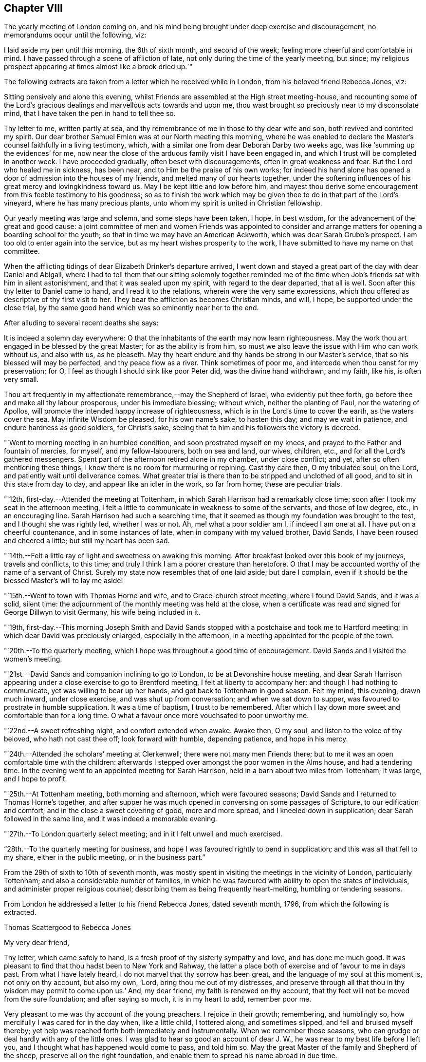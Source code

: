 == Chapter VIII

The yearly meeting of London coming on,
and his mind being brought under deep exercise and discouragement,
no memorandums occur until the following, viz:

I laid aside my pen until this morning, the 6th of sixth month, and second of the week;
feeling more cheerful and comfortable in mind.
I have passed through a scene of affliction of late,
not only during the time of the yearly meeting, but since;
my religious prospect appearing at times almost like a brook dried up.`"

The following extracts are taken from a letter which he received while in London,
from his beloved friend Rebecca Jones, viz:

[.embedded-content-document.letter]
--

Sitting pensively and alone this evening,
whilst Friends are assembled at the High street meeting-house,
and recounting some of the Lord`'s gracious
dealings and marvellous acts towards and upon me,
thou wast brought so preciously near to my disconsolate mind,
that I have taken the pen in hand to tell thee so.

Thy letter to me, written partly at sea,
and thy remembrance of me in those to thy dear wife and son,
both revived and contrited my spirit.
Our dear brother Samuel Emlen was at our North meeting this morning,
where he was enabled to declare the Master`'s counsel faithfully in a living testimony,
which, with a similar one from dear Deborah Darby two weeks ago,
was like '`summing up the evidences`' for me,
now near the close of the arduous family visit I have been engaged in,
and which I trust will be completed in another week.
I have proceeded gradually, often beset with discouragements,
often in great weakness and fear.
But the Lord who healed me in sickness, has been near,
and to Him be the praise of his own works;
for indeed his hand alone has opened a door of admission into the houses of my friends,
and melted many of our hearts together,
under the softening influences of his great mercy and lovingkindness toward us.
May I be kept little and low before him,
and mayest thou derive some encouragement from this feeble testimony to his goodness;
so as to finish the work which may be given thee
to do in that part of the Lord`'s vineyard,
where he has many precious plants, unto whom my spirit is united in Christian fellowship.

Our yearly meeting was large and solemn, and some steps have been taken, I hope,
in best wisdom, for the advancement of the great and good cause:
a joint committee of men and women Friends was appointed to consider
and arrange matters for opening a boarding school for the youth;
so that in time we may have an American Ackworth, which was dear Sarah Grubb`'s prospect.
I am too old to enter again into the service,
but as my heart wishes prosperity to the work,
I have submitted to have my name on that committee.

When the afflicting tidings of dear Elizabeth Drinker`'s departure arrived,
I went down and stayed a great part of the day with dear Daniel and Abigail,
where I had to tell them that our sitting solemnly together reminded
me of the time when Job`'s friends sat with him in silent astonishment,
and that it was sealed upon my spirit, with regard to the dear departed,
that all is well.
Soon after this thy letter to Daniel came to hand, and I read it to the relations,
wherein were the very same expressions,
which thou offered as descriptive of thy first visit to her.
They bear the affliction as becomes Christian minds, and will, I hope,
be supported under the close trial,
by the same good hand which was so eminently near her to the end.

--

[.offset]
After alluding to several recent deaths she says:

[.embedded-content-document.letter]
--

It is indeed a solemn day everywhere:
O that the inhabitants of the earth may now learn righteousness.
May the work thou art engaged in be blessed by the great Master;
for as the ability is from him,
so must we also leave the issue with Him who can work without us, and also with us,
as he pleaseth.
May thy heart endure and thy hands be strong in our Master`'s service,
that so his blessed will may be perfected, and thy peace flow as a river.
Think sometimes of poor me, and intercede when thou canst for my preservation; for O,
I feel as though I should sink like poor Peter did, was the divine hand withdrawn;
and my faith, like his, is often very small.

Thou art frequently in my affectionate remembrance,--may the Shepherd of Israel,
who evidently put thee forth, go before thee and make all thy labour prosperous,
under his immediate blessing; without which, neither the planting of Paul,
nor the watering of Apollos, will promote the intended happy increase of righteousness,
which is in the Lord`'s time to cover the earth, as the waters cover the sea.
May infinite Wisdom be pleased, for his own name`'s sake, to hasten this day;
and may we wait in patience, and endure hardness as good soldiers, for Christ`'s sake,
seeing that to him and his followers the victory is decreed.

--

"`Went to morning meeting in an humbled condition, and soon prostrated myself on my knees,
and prayed to the Father and fountain of mercies, for myself, and my fellow-labourers,
both on sea and land, our wives, children, etc.,
and for all the Lord`'s gathered messengers.
Spent part of the afternoon retired alone in my chamber, under close conflict; and yet,
after so often mentioning these things,
I know there is no room for murmuring or repining.
Cast thy care then, O my tribulated soul, on the Lord,
and patiently wait until deliverance comes.
What greater trial is there than to be stripped and unclothed of all good,
and to sit in this state from day to day, and appear like an idler in the work,
so far from home; these are peculiar trials.

"`12th, first-day.--Attended the meeting at Tottenham,
in which Sarah Harrison had a remarkably close time;
soon after I took my seat in the afternoon meeting,
I felt a little to communicate in weakness to some of the servants,
and those of low degree, etc., in an encouraging line.
Sarah Harrison had such a searching time,
that it seemed as though my foundation was brought to the test,
and I thought she was rightly led, whether I was or not.
Ah, me! what a poor soldier am I, if indeed I am one at all.
I have put on a cheerful countenance, and in some instances of late,
when in company with my valued brother, David Sands,
I have been roused and cheered a little; but still my heart has been sad.

"`14th.--Felt a little ray of light and sweetness on awaking this morning.
After breakfast looked over this book of my journeys, travels and conflicts,
to this time; and truly I think I am a poorer creature than heretofore.
O that I may be accounted worthy of the name of a servant of Christ.
Surely my state now resembles that of one laid aside; but dare I complain,
even if it should be the blessed Master`'s will to lay me aside!

"`15th.--Went to town with Thomas Horne and wife, and to Grace-church street meeting,
where I found David Sands, and it was a solid, silent time:
the adjournment of the monthly meeting was held at the close,
when a certificate was read and signed for George Dillwyn to visit Germany,
his wife being included in it.

"`19th,
first-day.--This morning Joseph Smith and David Sands stopped
with a postchaise and took me to Hartford meeting;
in which dear David was preciously enlarged, especially in the afternoon,
in a meeting appointed for the people of the town.

"`20th.--To the quarterly meeting,
which I hope was throughout a good time of encouragement.
David Sands and I visited the women`'s meeting.

"`21st.--David Sands and companion inclining to go to London,
to be at Devonshire house meeting,
and dear Sarah Harrison appearing under a close exercise to go to Brentford meeting,
I felt at liberty to accompany her: and though I had nothing to communicate,
yet was willing to bear up her hands, and got back to Tottenham in good season.
Felt my mind, this evening, drawn much inward, under close exercise,
and was shut up from conversation; and when we sat down to supper,
was favoured to prostrate in humble supplication.
It was a time of baptism, I trust to be remembered.
After which I lay down more sweet and comfortable than for a long time.
O what a favour once more vouchsafed to poor unworthy me.

"`22nd.--A sweet refreshing night, and comfort extended when awake.
Awake then, O my soul, and listen to the voice of thy beloved,
who hath not cast thee off; look forward with humble, depending patience,
and hope in his mercy.

"`24th.--Attended the scholars`' meeting at Clerkenwell;
there were not many men Friends there;
but to me it was an open comfortable time with the children:
afterwards I stepped over amongst the poor women in the Alms house,
and had a tendering time.
In the evening went to an appointed meeting for Sarah Harrison,
held in a barn about two miles from Tottenham; it was large, and I hope to profit.

"`25th.--At Tottenham meeting, both morning and afternoon, which were favoured seasons;
David Sands and I returned to Thomas Horne`'s together,
and after supper he was much opened in conversing on some passages of Scripture,
to our edification and comfort; and in the close a sweet covering of good,
more and more spread, and I kneeled down in supplication;
dear Sarah followed in the same line, and it was indeed a memorable evening.

"`27th.--To London quarterly select meeting; and in it I felt unwell and much exercised.

"`28th.--To the quarterly meeting for business,
and hope I was favoured rightly to bend in supplication;
and this was all that fell to my share, either in the public meeting,
or in the business part.`"

From the 29th of sixth to 10th of seventh month,
was mostly spent in visiting the meetings in the vicinity of London,
particularly Tottenham; and also a considerable number of families,
in which he was favoured with ability to open the states of individuals,
and administer proper religious counsel;
describing them as being frequently heart-melting, humbling or tendering seasons.

[.offset]
From London he addressed a letter to his friend Rebecca Jones, dated seventh month, 1796,
from which the following is extracted.

[.embedded-content-document.letter]
--

[.letter-heading]
Thomas Scattergood to Rebecca Jones

[.salutation]
My very dear friend,

Thy letter, which came safely to hand,
is a fresh proof of thy sisterly sympathy and love, and has done me much good.
It was pleasant to find that thou hadst been to New York and Rahway,
the latter a place both of exercise and of favour to me in days past.
From what I have lately heard, I do not marvel that thy sorrow has been great,
and the language of my soul at this moment is, not only on thy account, but also my own,
'`Lord, bring thou me out of my distresses,
and preserve through all that thou in thy wisdom may permit to come upon us.`'
And, my dear friend, my faith is renewed on thy account,
that thy feet will not be moved from the sure foundation; and after saying so much,
it is in my heart to add, remember poor me.

Very pleasant to me was thy account of the young preachers.
I rejoice in their growth; remembering, and humblingly so,
how mercifully I was cared for in the day when, like a little child, I tottered along,
and sometimes slipped, and fell and bruised myself thereby;
yet help was reached forth both immediately and instrumentally.
When we remember those seasons, who can grudge or deal hardly with any of the little ones.
I was glad to hear so good an account of dear J. W.,
he was near to my best life before I left you,
and I thought what has happened would come to pass, and told him so.
May the great Master of the family and Shepherd of the sheep,
preserve all on the right foundation,
and enable them to spread his name abroad in due time.

O what stripping has there been amongst you, since I saw your faces!
I have had many humbling thoughts in looking at these things,
but have consoled myself in the persuasion,
that the God of the whole earth doubtless doeth right.
I request thee to call and, as ability is afforded,
yield the sympathy of thy spirit to my dear wife and aged mother;
and when thou hast a little of heavenly good,
do not withhold it from thy poor and often tried friend,
who needs thy sympathy and prayers for his support, and probably may yet more need them.

--

"`Seventh month 10th,
first-day.--Having heard that Wahham Abbey meeting was to be opened this day,
for the few living in that neighbourhood and Epping,
I felt a freedom to go and sit with them, and was accompanied by Thomas Horne,
wife and daughter S. Soon after I sat down amongst the little company,
some encouragement spread over my mind,
and after a time I arose on my feet and endeavoured to express it;
and before I had done a number of persons of other societies came in,
and I hope on the whole it ended well.

"`We stopped at John Burgess`', and after some time spent in conversation,
my heart was filled up,
and broken under a sense of the Lord`'s mercies to me from my youth,
in leading me about and instructing me to that moment,
I had an opportunity to express some of the feelings of my mind;
and it opened an effectual door for my exercised friend to relieve her mind,
in which I rejoiced.
Returned back with sweetness of mind,
and had another opportunity at Thomas Horne`'s with a number of youth;
here I learned that William Savery had arrived in London.

"`11th.--Set off rather earlier in order to see dear William before meeting,
but found he had gone.
How were my feelings awakened in divers respects,
on dear William`'s certificate being read,
and the prospect of his accompanying David Sands and George Dillwyn into a strange land;
mine in that respect closed up.
I desire to wait on Him who hath, in abundant mercy, made hard things easy,
and bitter things sweet.
The sorrows of my heart have of late been great, and yet not without a mixture of joy,
for which I bow, I hope with reverence and awe, knowing I cannot add any thing,
neither diminish.
Surely it is of the Lord`'s goodness I am not confounded.
Attended the school meeting at Clerkenwell, and an examination of the scholars.
William and David had good opportunities with the children.

"`15th.--Went on board the ship William Penn with Nicholas Wain, my father David Bacon,
Sarah Harrison, George Dillwyn and wife, David Sands, William Savery, and others.
Nicholas Wain appeared easy to take his passage.
After dinner retired for the purpose of writing.`"

[.offset]
In a letter to his son, dated the 16th,
in alluding to the circumstance of a house in the vicinity of his own,
being struck with lightning, he says:

[.embedded-content-document.letter]
--

I notice with renewed thankfulness, your preservation '`from the arrow that flieth by day.`'
We have been kept in a season when terror was in the night;
and when the pestilence walked in darkness, and destruction wasted at noonday.
Many have fallen at our right hand and at our side,
and only with our eyes have we so far beheld his marvellous work.
O may you all keep this so great mercy in view,
not knowing how soon it may be the pleasure of
Omnipotence again to visit with these things.
And if both I and you, of my dear family, are concerned to make the Lord our refuge,
even the Most High our habitation, he will then, doubtless,
condescend to keep us in all our ways, and direct our steps aright;
and whether sooner or later, make all our bed in sickness.
This is what often occupies my mind; for indeed,
to be favoured in time to be the servant of the Lord, doing his will, and not our own,
and to seek earnestly after a habitation with the just,
is worth living and suffering for, according to his will, often bearing in remembrance,
that here we have no continuing city.

I am comforted in the persuasion,
that thou wilt not lose sight of these important things; and if so happily favoured,
then I know that the Lord will bless thee and give thee enough of the earth,
for the cattle of a thousand hills are his, and he gives and dispenses at his pleasure.
Therefore, seek first the kingdom of God, and the righteousness thereof,
and all things necessary will be added.

--

"`17th, first-day.--This morning I felt most easy to go to Ratcliff meeting:
my father-in-law, David Bacon, and Joseph Smith accompanied me;
and we were favoured with an open good time;
and in the close requested Friends would take
pains and invite their neighbours to the meeting,
my dear friend and brother David Sands, intending to sit with them.
To the meeting at six o`'clock, where I had some little to communicate,
and David a large time, and I hope it was to profit.

"`18th, second-day.--To morning meeting,
and at six o`'clock to a large meeting held in a barn near Blackwall,
appointed by Sarah Harrison, which was a satisfactory time.

"`19th.--To Devonshire house meeting, where I found William Savery, who was silent.
I had a good time, also dear George Dillwyn.
William appointed a meeting at six o`'clock, for the inhabitants.
Went home and dined, and after an heart humbling season,
wherein both David Sands and Sarah Harrison appeared in
prayer for the preservation of the poor labourers,
etc., and taking an affectionate farewell, my father David Bacon,
accompanied me to Thomas Horne`'s; soon after which,
came in Thomas Phillips and divers others, with whom, and this family,
I had a tendering time, and after it spent the evening sweetly.`"

[.offset]
The following extract is taken from a letter addressed
to him by his beloved friend Mary Dudley,
dated:

[.embedded-content-document.letter]
--

[.signed-section-context-open]
Ross, Seventh month 2nd, 1796.

[.salutation]
Beloved friend,

When I was in this place some weeks ago,
the stream of precious fellowship ran so strongly in inclination to salute thee,
that I have often since regretted that I did not yield to it;
not that I then knew I had anything good in possession,
nor am I now sensible of any qualification, but the renewing of the same feeling,
and the continuance of that love,
which I trust will never be quenched by any of the waters of trial or waves of conflict,
wherewith the poor vessel may yet be tossed in
its probationary passage to the land of rest.
Surely, if ever I am favoured to enter the harbour, it will be through abundant mercy;
for at seasons, so many are the fears attendant on the path allotted me,
that the grain of faith seems too small to keep
in steady hope of everlastingly anchoring there:
nevertheless, when favoured to get into the region of calm resignation,
faith strengthens and hope revives;
and knowing that the Lord sitteth above the water floods, and remaineth King forever,
the burden is, I trust, acceptably cast on him, and a consoling persuasion experienced,
that he continueth to care for me.
These are things mostly worn within, but to thee, my dear brother,
it is no marvel if the heart should get a little vent,
seeing how wondrously thy mind has been dipped in relation to a subject, wherein,
like the roll written within and without,
my meditations are employed oftener than the returning day,
though I thought not of touching upon it just now.

It was a sort of sad communication which my spirit seemed holding with thine,
and the uniting feeling inclined me thus to tell thee so;
believing thine is truly a path of deep exercising travail,
wherein perhaps the tracks of many footsteps are not seen--a
line wherein thou art made to resemble thy great Master,
who '`was a man of sorrows, and acquainted with grief.`'
Well, this thou knowest is the acceptable way to '`fill up that which
is behind of the afflictions of Christ for the body`'s sake,
which is the church.`'
And O, saith my soul,
that great was the addition to the church militant of
such members as were resigned to these dispensations,
and willing to be plunged deep enough to complete this measure of inward suffering.
But dost thou not fear, I speak freely what I have said in my heart often,
that there is much of a dwelling on the surface, not only in people, but in the ministry?
Are the different states visited by all thus concerned,
as their various exigencies require?
The ground of true ministry appears increasingly awful to my view,
and '`Who is sufficient for the work,`" is the frequent inquiry raised;
and who can be fitted,
but such as are willing to drink of the cup and bear the repeated
baptisms. These bear about in the body the marks of the Lord Jesus,
and these availingly visit the sick and imprisoned seed, even in silent travail,
when deep only uttereth unto deep.
Well, my endeared friend, great is the liberty of the truth,
and much the freedom wherewith I address thee, as though conversing, or,
as dear Esther Tuke used to say, '`thinking aloud.`'

--

"`20th.--Set off this morning about eight o`'clock, with my dear father,
who has given up to accompany me a little on my journey, and several other Friends;
put up at Benjamin Finsham`'s, and attended the meeting of Friends.
Appointed one for the town`'s people at six o`'clock.
Went to James Haley`'s, where came his brother and sister Coxhead,
with whom I had a religious opportunity, and it appeared to be well received.
He is called sir John, and is a member of Parliament; she, a plain woman.

"`21st.--This morning we stepped into most of the families of Friends.
Dined at Thomas Coxhead`'s, with his wife and several others, he being gone to London;
and after it my spirit was broken and humbled so much as to bring me on my knees.
I remembered a circumstance which occurred,
when I sat out with David Brooks for New England;
we had stopped at a house several days`' journey from home,
and taking up an old Testament, I attempted to read;
but my spirit was swallowed up with such a weight and solemnity, and,
as I then apprehended,
the spirit of supplication was poured out on me as I had never felt it before,
that I could not read; and laying down my book, sat in an awful state of mind,
until called to dinner, and then gave way to my exercise; and after it my elder brother,
David Brooks, continued the same.
Ah! surely it was a moment not to be forgotten by me, in my then infant state.
And how earnestly did my soul crave preservation in this season now vouchsafed,
both for myself and for others in an infant state.

"`22nd.--To Benjamin Finsham`'s. Here we obtained
liberty to go and set in the chamber of a sick daughter,
where we had father and mother, son and daughter together,
and my friend Susanna Horne was favoured fully to relieve her mind, for which I rejoiced;
and taking an affectionate leave,
my father and I mounted our horses and pursued our journey.
Stopped on our way about four miles, and visited a widow and daughter-in-law, which,
I hope was a time of encouragement.
Got to Bishop Stortford about two o`'clock,
and soon after gave liberty to invite their neighbours,
to come together at meeting at six o`'clock.
I admire at the kindness shown me of latter days.
My burden has been lightened and I moved on cheerfully this day,
accompanied by my dear father.
The appointed meeting was large, and to me a laborious one, but was favoured,
after a considerable time of silence, to begin in great weakness, and got through.
When I was coming out, I met with a large number of poor,
shabby looking youth on the stairs, who stopped, and some also were near the door,
and I had to encourage them to be good children, that so they might be made great;
having had in the course of my testimony to address such,
and told them that God was able to raise up from the stones of the street,
children unto Abraham.

"`24th.--To meeting at Saffron Walden,
and was favoured with an open precious time of encouragement,
and at the close appointed one for the town,
which was a season of much enlargement in testimony with me,
and I had a sweet refreshing time.
After getting home and sitting quiet, a humble hope revived,
that the Lord my heavenly Master would not leave me,
though he may see meet yet to prove and try my faith, patience and love.

"`26th.--To the monthly meeting, which was larger than usual,
and attended by divers youth from a distance;
in the forepart of it my soul was humbled and prostrated in prayer for myself,
fellow-labourers in this land and others, with those left behind at home;
and afterwards I had a pretty large time in testimony.
The business was sweetly conducted in brotherly love;
we dined at George Gibson`'s with a number of Friends, after which came in divers more,
and amongst them I had a full good time, tendering the minds of several of the youth;
soon after which had to part from my dear father David Bacon,
he setting off with William Grover and wife, with a view of returning to London,
and I am left behind without a companion; but not like a partridge on the mountain,
or a sparrow on the house top, because sustaining help has been near,
and still remains to be so at this moment.
Thanks be rendered where they are due:
and O may my poor soul trust in the Lord throughout the present journey,
and to the end of my pilgrimage in this land, come whatever may be permitted to come,
to try me.

"`27th.--Arose in a poor and stripped state, and went to the week-day meeting,
where I was soon favoured with such a sweet silence,
and in it had to look towards my dear wife,
with faith to believe that the Almighty arm is near to sweeten her mind,
and protect those I have left behind, in life or in death,
that I could have sat contentedly through the meeting in silence.
But after a season I was favoured to minister a word of encouragement to my friends;
and surely there is need of humble thankfulness
for the favours I have experienced of late,
and since coming to this place.`"

On the 28th he was at Stansted; 29th at Thaxted; 30th at Dunmow; and the 31st, first-day,
at the meeting at Chelmsford, in which he says,
"`Elizabeth and George Gibson had a little to communicate,
and I thought in the forepart something would have fallen to my share,
but all was dried up, and I sat the meeting through in silence.
In the afternoon my mind was drawn to look toward my dear wife and family,
far separated in body from me.
How has my spirit been present with them,
accompanied with prayers and supplications to the Father of mercies on their account,
and with sweetness and assurance that the Preserver of men is near and will be so:
this has often been the case, and yet when thoughts deeply impress my soul,
that if it should be ordered in the counsel of our God,
that my dear companion and I meet not again in this world,
surely I have believed that we shall in the world to come,
where there is neither marrying nor giving in marriage,
as saith our blessed Redeemer and Saviour;
and where such as finish their course with joy in this world,
are to be as the angels in heaven.
Even so be it, O God, with humble submission saith my soul,
whether such a baptism be to try my faith and love and the stroke be deferred,
or whether I may be as a sign to the people in this land, as the prophet was in his day.
O my God, favour me as much as is profitable for thy servant,
to put sorrow away from my heart,
that both with flesh and heart I may seek thy face continually,
and be favoured to do and suffer thy blessed will,
which will be my sanctification--Amen.`"

[.offset]
While here he addressed the following letter to Sarah Cresson,
who had been but a short time in the station of a minister, viz:

[.embedded-content-document.letter]
--

[.signed-section-context-open]
Robert Marriage`'s, near Chelmsford, Essex, Eighth month 1st, 1796.

[.salutation]
Dear Cousin,

Having left most of my letters in my trunk in London, and thine amongst them,
I have it not with me; but thinking much of thee this morning,
which I may tell thee I have done at other times, with near and tender affection,
I concluded to take up my pen and tell thee so.

Many and various are the trials which such poor things as I am,
separated from near and dear connections, have to pass through;
and they have a tendency to dip the mind into a feeling sympathy with
and for those who have set out in the same blessed work.
The desire of my soul is, that thou,
with all those who are called of our heavenly Father to labour in his vineyard,
may keep steady to the work; for blessed are they who keep their hands to the plough,
looking and pressing forwards, under the direction of their Holy Head and High priest.
These will meet with sufficient encouragement by the way:--remember then, dear child,
the way to profit is to give thyself wholly to the work,
so will thy profiting appear to all;
study to show thyself approved unto the Lord thy God,
a workwoman in his house and family that need not be
ashamed,--rightly dividing the word of Truth,
unto which service thou art beyond any doubt in my mind called.
Let not little acts of faith and love, in the gospel of him,
who hath called thee and sanctified thee for his work, pass by undone;
for a cheerful surrender of thy will and faculties in little acts of obedience,
will make way for more, so wilt thou know thy day`'s work keeping pace with the day,
and then thou mayest look forward to the end, which crowns all,
even a finishing of thy work and course with joy, and receive that crown,
which is laid up in store for all such as love the Lord Jesus Christ, and do his will.
Love retirement and reading the Holy Scriptures.
Treasure up such parts of them as forcibly strike thy mind,
and then at seasons thou wilt witness the key of David handed to thee,
which will unlock thy little treasury, and open the mysteries with more enlargement,
for the help and benefit of others, who are ignorant and unlearned.
Here is the use and end of a gospel ministry, which is not received of man, but of God;
and that which is received in secret, quiet retirement, revives in meetings and families,
and commandment is given to proclaim it abroad.

Therefore, as a beloved younger sister in the work,
I charge and counsel thee to give thyself to reading, meditation and prayer,
and may thy God and mine give thee wisdom in all things,
to go in and out before the people.
Let no one despise thy youth; neither do thou let in discouragement from this quarter;
but in humility and reverence, seek for a qualification to say, Here am I Lord,
first prepare and then send me.

I have now, whilst writing, the pleasant company of my valuable friend and mother,
Elizabeth Gibson: she and her husband have both been with me nearly a week.
He has gone to a monthly meeting about eighteen miles off,
and has left me at his son-in-law`'s to rest,--
and if they do not both go on with me tomorrow,
I expect dear George will, and for all I see, go with me through this county.
He is indeed, in my opinion, a choice-spirited Friend,
and a comfortable couple they both appear to be, much beloved by their friends.
Two nieces of his live with them,
who have been as affectionate to me whilst at their house,
as I could look for my own children to be;
and very comfortable I felt under their uncle`'s roof.
I thought this account would be pleasing to thy dear mother,
to whom present my continued love and sympathy; and tell her,
that it was good house-keeping formerly, when the prophet kept the widow`'s house;
and my desire is, that the great Prophet of prophets,
may yet have room in her house and heart.
My dear love to thy brother Ebenezer,--tell him,
though I have not felt qualified to answer his affectionate letter,
yet he may be assured that he has a place in the mind of his absent relation,
who has rejoiced in hearing that he was dear J. W.`'s armour bearer.
And O that he and my dear son,
may be companions in the way that leads to the everlasting kingdom.

My love to all the rest of the precious lesser plants in the family.
O that they may grow up as plants in their youth,
and know a being dignified by the Truth in their day.
May thou and thy dear mother be encouraged to continue labour towards them,
to bend the tender twigs and form the mind.
Ah! how my heart yearns towards mine own likewise, for whom my prayers are put up,
that they may be the Lord`'s children.
In near and tender love I salute thee once more,
who am thy affectionate friend and relation,

[.signed-section-signature]
Thomas Scattergood.

--

"`Eighth month 2nd.--After attending the meeting at Maiden,
which I trust was a profitable one, rode to the widow Hurnard`'s.

"`3rd.--A solid opportunity with this family, including the servant maid,
who was very much tendered, even to weeping aloud.
Went to meeting at Witham, where I understood was a Roman priest,
one of the emigrants from France, a curate, and divers persons of note,
amongst them a physician, who had been much prejudiced against Friends;
he stood most of the time, and appeared considerably tendered.
A Friend meeting him afterward, he was broken, and sent his love and good wishes to me,
and appeared much satisfied in being at meeting.
The Lord be praised for the manifestations of his goodness to my soul,
both in the meeting and since, by shining through the cloud.
Were it not for a draught of living water from the brook by the way,
what would become of such a poor lonely creature!

"`4th.--To the meeting at Kelvedon, which was large, and an open favoured time;
the people behaved well.
The people in the streets, as we passed along,
were very respectful and kind in noticing me, and I felt much love to them.
A number of poor children were at the meeting,
and I hope from among this class the Lord will raise up, in time, children unto Abraham,
even`' as from among the stones.
A number of persons of higher degree attended also,
and I trust it was a meeting which will be remembered--
the Lord be praised for the help extended.

"`5th.--Attended the meeting at Coggeshall, and though I had a large time,
it was not so open as yesterday:
the circumstance of James Parnell being taken up in this place, revived in my mind,
and I had to mention it; also the great sufferings of Friends in those days,
and now how we are favoured:
I was in no danger of a prison for preaching the gospel of life and salvation.
After dismissing those not of our Society, I stopped with Friends,
and had a tendering good time.

"`6th.--Although favoured in meetings and in sittings,
and with a quiet mind at other times of late;
yet I could not but weep on my pillow this morning on looking forward.
O for purity of heart!
Surely, if this gives us to see the face of a merciful God,
it will have a tendency also to open the eye to see our duty clearly in all things.
The meeting at Copford was an open good time,
wherein I found it much easier to get relief than I often do.
Dined at an inn near by, and afterwards rode to John Kendall`'s at Colchester, who,
with his wife were at the meeting.
After tea I took a walk with George Gibson and John Kendall to the castle,
and went over the old ruins, where I was shown the hole in the wall,
from which it is supposed dear James Parnell fell when confined in this place; and also,
his apartment below, which looks like a baker`'s oven;
the thickness of the wall being about four times the length of my walking stick.
Went into the library, and saw amongst many old books, a number of Friends`' writings.

"`7th, first-day.--The meeting was largely attended by Friends and divers others,
and I had a full good opportunity; at the close,
appointed one at six o`'clock in the evening, which was very large, and an open,
relieving time; in the course of which, I had to mention the sufferings of the martyrs,
and of our Friends in the beginning,
and particularly of that innocent youth James Parnell, in this place,
and advised the people to read his writings,
and seek and inquire after the truth for themselves.
They behaved remarkably solid, and left the meeting so,
even those who stood out of doors, who were many.
One person in the morning was much affected, and refused to go away,
though his companion urged him to leave the meeting--twice coming back for the purpose.

"`9th.--To a meeting held in a barn at Manningtree, which was large,
and an open good time: the people manifested much kindness,
several of them taking me by the hand and expressing it.
Rode to Harwich in the evening, and lodged at an inn.

"`10th.--To a large meeting in the market place, which was solid and comfortable;
the people showing much kindness and respect.

"`12th.--To a meeting at Halstead, which was nearly filled up with the town`'s people,
and a pretty open time: stopped with Friends afterwards,
and was engaged to stir them up to maintain the
precious testimonies given us as a people to bear,
and also to encourage the mournful travellers.

"`13th.--Went to a meeting at Colne under pretty close exercise and thoughtfulness,
respecting the uncertainty of all earthly comfort, and soon had to begin on this subject.
It was a tendering season to some.
There were present a number of poor aged people, leaning on their staves, one blind,
etc., and I was ready to think the plunge I had before the meeting,
and in the forepart of it, brought me into sympathy with such.
After dinner we rode to Halstead, and after tea to Joseph Smith`'s, near Stebbing.

"`14th, first-day.--Attended Stebbing meeting,
which was filled up with Friends from different places, and many of the town`'s people;
amongst whom I went poor and stripped, and continued so for some time; but afterwards,
strength arising, I had an open time.

"`15th.--After resting the greater part of this day we moved to E. Knight`'s,
at a little village called Fenchingfield.
This kind Friend, after the meeting on first-day,
mentioned his desire that I would have a meeting in this place:
it does not appear there ever was a Friends`' meeting held here,
and none but himself and wife, under our name, reside in the village.
When we came to his house,
he took us to see an old bark house which he had fitted up with seats and a gallery,
and he was out until after ten o`'clock giving notice,--
going about five miles off after we arrived.
May the Lord bless his faith and love to the cause in which I have embarked.

"`16th.--Went to the meeting, which was very large,
many being out doors--and it proved a favoured, open time; in which, through holy help,
my heart was much enlarged, and the people behaved solidly.
I remembered these expressions; '`I am the Lord that healeth thee,
that teacheth thee to profit;
and which leadeth thee in the way by which thou shouldest go.`'
Notwithstanding I exerted myself for a long time,
I felt much better than I did before meeting--the pain in my breast,
which I had had before, being removed.
In the evening had an opportunity with E. Knight, wife and daughter, to my satisfaction.
I have not met with greater faith and love, I think in this land,
than this Friend has manifested.
I thought of the governor of the island of Tortola,
who caused seats to be carried many miles on men`'s
heads to accommodate a meeting held by Thomas Chalkley.
+++[+++See [.book-title]#Friends Library#, vol. 6, p. 114.]

"`19th.--A struggling, humbling night:
and though I felt very poor and unworthy in the morning of this day,
and went so to the meeting at Haverhill, nevertheless,
I was much enlarged in a full meeting for the town; the house not containing the people.
I was informed that this was a place of suffering to our forefathers--now, what a change.
A priest attended the meeting, as well as a doctor and lawyer, and it was a solid time.

"`21st, first-day,--Went to Cambridge with James Wright and daughter,
where I met with George Gibson and wife.
When we went to the meeting, a multitude were gathered in the street and passage near,
and after the doors were opened, they soon filled the house, and it proved a solid time.
Dined at the inn with nearly forty Friends,
and had an opportunity with this large company,
wherein I endeavoured to persuade them to hold up their light before the people:
near the close several neighbours came in, to whom my mind was afresh turned.
After I had parted with dear George Gibson,
and he had rode about a mile on his way to Walden, he was not easy without following me,
and he overtook us and accompanied me to his nephew`'s at Royston.

"`22nd.--I find this morning that there is a little company under our name in this place,
and after some thoughtful exercise I was most easy to see them by themselves.
I accordingly had an opportunity with them; and a full, close time it was,
and dear George rejoiced that he came to us.
We then went to Hitchin and put up at Rudd Wheeler`'s.

"`24th.--Feeling easy to move from this place, Hitchin,
and mentioning it to Rudd Wheeler, he prepared to go with me.
We got into Amersham near dark, after riding about thirty miles.

"`25th.--Attended the week-day meeting; divers of the town came in, and I had an open,
good meeting.
This is the town where the corpse, mentioned in Thomas Ellwood`'s journal,
+++[+++See [.book-title]#Friends Library#, vol, 7, p. 394,]
was thrown from Friends`' shoulders and laid in the street some time; and Isaac Penington,
Thomas Ellwood and others were put into prison for attending the funeral.
I was shown the place, near the market house.
After tea we went to High Wiccomb.

"`26th.--To the meeting at High Wiccomb,
and on the 27th got into Oxford and put up at an inn.
On entering into this town we were mocked by the children;
and I have not noticed more drunkenness anywhere in this land,
than in walking through this place this evening.

"`28th, first-day.--Went to meeting poor and stripped; it was very large and crowded.
A remarkable quiet attended the gathering, and continued throughout;
and the people parted with much solidity, to my humbling admiration; for it was an open,
good time to me, and I hope to many others.
At the close I stopped the few Friends that live in this place,
and we had a comfortable time together.
After dining we set off, passing through Witney, and arrived at Burford,
where we met a kind reception from Thomas and Elizabeth Minchell.

"`30th,--After a silent sitting with T. Huntley`'s scholars,
and the few Friends who live in this place,
I felt easy to move on,--passed through Tilbury,
where stands an old meeting-house of Friends, but no meeting is held in it.

"`31st.--Proceeded to Cirencester and put up with Thomas Brown.
To the week-day meeting at this place, which was a pretty open time:
in the afternoon went on to Bristol, where we arrived towards evening.

"`Ninth month 1st.--To Thomas Phillips`', near the Wells,
where came the widow Usher and daughter,
who are attending upon a daughter in a consumption, and near her end;
and a sweet season we had together.
When I met with them in Waterford, Ireland, they were gay women,
now so friendly and plain that I did not know them.

"`6th.--The meeting here was large, and I had a pretty open, relieving time,
though close to some states, yet a comfortable opening toward the visited youth.`"

[.offset]
While at Bristol he wrote a letter to his friend Susanna Horne, dated ninth month 7th,
from which the following is taken, viz:

[.embedded-content-document.letter]
--

I parted from thee with a cheerful mind, believing thy stay with us was right,
and it was not long before a vacancy was felt by me,
who am frequently a poor blind creature,
but endeavouring to cast my care on the great Caretaker and Preserver of his servants,
I moved on from place to place, as way opened.
I had to admire how my spirit was supported in the season of
parting from my affectionate father and friend +++[+++David Bacon;]
the Shepherd of Israel being my support in that hour, enabling me to resign up wife,
children, and, I trust, all into his hands, who knoweth best what is best for us.

Thou hast been favoured with a sense of my state in coming to this place,
and I seem at some loss how to describe the feelings of my mind.
However, this is the sum:
it was like going down into the valley and shadow of death,--O
the buffetings and inward presentations of evil,
both night and day, that I experienced; so that I have been ready to say,
Surely my soul dwelleth among lions.
At times all seems gone, and fear surprises me as in the night;
when former experiences are called in question,
and sometimes the apprehension stares me in the face, that,
after all I have passed through, deceit may so enter that I shall fail.
Such close things have escaped my lips, in two meetings I have attended,
that I have in some degree trembled in myself; and surely I have need,
considering what a poor creature I am.

--

"`8th.--To the meeting at six o`'clock, and after sitting a considerable time silent,
felt a portion of encouragement to hold forth to the sincere seekers and mourners;
having first been favoured with a ray of light and encouragement myself.

"`11th.--Attended meeting here again, which was large, and a remarkable time.
O what a mercy and favour; and yet, afterwards the tempter was near,
who would whisper this language; '`Well done; thou hast had a large time.`'
O may my soul be prostrated!
The widow Usher and daughter Lucy, and other Friends dined with us,
and when we sat down to table I ventured to appear in prayer,
which proved a tendering season; the Lord be praised, and the creature abased.

"`12th.--A tendering time at breakfast, with a large number of Friends.
Two seeking people came to see me; one of whom went with me into another room,
and opened her condition, which was remarkable;
and said she never had felt so comfortable before in
the company of any people as this morning with Friends.
Attended the select meeting for this place, and I was brought into a state of trembling,
soon after sitting down,--remembering the language of the Master, where he said,
'`With desire I have desired to eat this passover with you;
one of you has lifted up the heel against me,`' etc., and had to express it with more:
and now I saw measurably into my exercise when standing at the grave of an individual,
whose funeral I attended a few days ago, and which continued upon me for some time after.
We could not get forward,
and so adjourned the meeting that more might be together next time.

"`13th.--To meeting, which was large, and a very open, precious time.
Sat with the members of the select meeting,
and before they got through the business I requested leave to withdraw;
this was a time to be remembered,--close and searching.
Feel much relief of mind, for which I know I ought to be, and hope I am,
thankful to the Father of living mercies, and willing to move on to the next work,
which may in wisdom be opened.

"`14th.--Had a solemn time in prayer with a number of Friends,
among whom were divers tender minds; and it was a time to be remembered.
A young man who is under convincement came in, with whom I had a tendering time alone.
Parted sweetly from my friends at Bristol, and journeyed on to Bath, where we dined,
and reached Melkshara, twenty-four miles.`"

"`16th.--Got to Hungerford, and 17th to Reading;
where he tarried a few days to rest and wait for the holding of the quarterly meeting.

"`20th.--To the quarterly meeting;
and soon after sitting down my mind was brought under exercise,
and it proved a tendering time, but not a long meeting.
In that for business, I was favoured in testimony to the humbling of divers,
which was acknowledged to; and although things are low,
yet there seemed some ground gained against opposers.`"

[.offset]
The next day they got to Uxbridge, and on the 22nd to London.
In a letter to Rebecca Jones, written from London, he says:

[.embedded-content-document.letter]
--

It was pleasant to find thou hadst got through thy arduous task,
and to hear from others that thou art cheerful.
Thou remainest as a seal upon my spirit,
as one whom the Father of mercies was pleased to baptize in an eminent degree,
into a sense of my state before leaving home,--
`'By one spirit are ye all baptized into one body,
and made to drink into one spirit;`'
and O that I may be accounted worthy to experience this baptism whilst in this land,
and to the end of my pilgrimage.

The love which flows in my heart reaches forth towards all the children and
servants of our heavenly Father`'s family in my native land,
as well as here.
There is a precious remnant preserved here, among all classes,
and great has been the love I have felt to the youth in this city,
both in meetings and in families.
If I may speak as an instrument employed in the Lord`'s work, I would add,
that there is a precious visitation extended to this class.
O the tenderness and gravity I have seen in some who are very young in years; so much so,
that I have been ready to say in the secret of my heart,
surely the Lord has begun a work in the minds of the children by the power of his love,
which will in time spread to the astonishment, as well as the comfort, of many.
Indeed, at times, I have almost been induced, in the opening which has presented,
to lay my hand upon the heads of some,
and tell them what good things are in store for them.
On the other hand, I have found thy sisterly advice good,
not to be afraid of the rich and great.
Dear Rebecca, if my knees have not smitten together, they have at least trembled,
and Habakkuk`'s experience been mine, in degree,
when in the families of the great and towering ones,
desiring that they might find a resting place in the day of trouble,
which may be nearer at hand than many careless sons and daughters are aware of.
I magnify not the officer, but the office, and that adorable Hand,
who commissions and sends forth his servants; yea, I bless his name,
in that he is raising up labourers, one here and another there, in this land,
who appear hopeful.

--

"`27th, third-day.--To London quarterly meeting, which was large,
many of the youth being present: dear S. H. opened a door for me,
and I had an enlarged time of encouragement to all, but especially to the youth;
and I sat through the rest of the meeting for business,
with greater sweetness and composure of mind than I have experienced of late;
I also rejoiced with much joy,
to behold that weight had increased in this quarterly
meeting,--the business was conducted comfortably.

"`Tenth month 5th.--This morning feel more serenity and
calmness of mind than I have experienced for a length of time;
and now while making this note,
am anxiously desirous to cast away that labour and toil which have made my way,
at seasons, uncomfortable.
O that my heart may be lifted up to God in faith;
and in all things be given up to his blessed will,
that so I may be favoured from season to season, not only to know it, but also to do it.
Attended Grace-church street meeting; and it was an awful time, at least to me,
from these words; '`As I live, saith the Lord, every knee shall bow to me,
and every tongue shall confess to God.`'

"`6th.--To the monthly meeting at Tottenham,
before which Susanna Horne spread her prospect of visiting the
families within Horsleydown monthly meeting,
and a minute was made setting her at liberty.

"`10th.--Wait on thy God, O my soul, for the further unfoldings of his will;
who can turn his dispensations, as a man turneth his water courses in his field;
and remember, that if the Lord`'s will is done, it is thy sanctification and redemption,
under all trouble, whether outward or hidden.

"`11th.--To Horsleydown monthly meeting,
where I opened my concern to visit their families,
to the men and women before they separated;
my friend Susanna Horne following in the same manner; both were minuted,
and Benjamin Simkins appointed to accompany me, and Mary Smith, Anna Kay,
and Elizabeth Hobson, to accompany my female friend.
Dear Richard Chester came to this meeting, and expressed his sympathy.
In the first meeting I ventured to prostrate myself in supplication.

"`12th.--Very deep were my struggles and conflicts this morning: however,
they in some degree passed over before noon; about which time,
I took a walk to Thomas Phillips`' and dined,
and had a tendering opportunity with the family; in my walk back, which was a lonely one,
my heart was tendered and broken,
and a language of sweet encouragement sprang up before I reached home.
But ah! how often do such sensations get dissipated.
Spent the evening, however,
more free from that weight of distress which has long been my humbling companion.

"`16th, first-day.--Felt my mind turned to sit with Friends at Horsleydown;
and it was a pretty comfortable time:
in the close mentioned a desire to see their neighbours together in the afternoon.
Many came, and I sat most of the time in silence, until divers left the meeting;
but near the close I had to tell them how it was with me.
O that there was more of a true hungering and thirsting
after righteousness amongst the people in this city.
How little is done when the people`'s minds are turned outward.
In the evening the committee to arrange the families, met with us.`"

[.offset]
On the next day they commenced the family visit,
and although he had to labour along under much exercise, among many that he visited,
yet he, as well as his beloved friend,
were favoured to hold forth the language of reproof, encouragement, and instruction,
in the demonstration of the spirit, and with power.
From this period until the 8th of the following month,
he continued without much intermission, engaged in this service;
when they concluded to break off for two days and go to Tottenham.

"`Eleventh month 9th.--This afternoon I am tried with the prospect of more work,
in company with Susanna Horne,
our prospects being the same respecting visiting the families of Friends at Ratcliff,
and she is now returning home to attend the monthly meeting,
to open her concern and obtain further liberty and enlargement.

"`10th.--Went to Waltham very low in mind; indeed,
it seemed as if I could hold out little or no encouragement to my friend; she, however,
spread her prospect solidly before her friends, and it was united with.
This evening deep thoughtfulness attends me;
O that these fears and cares may prove my preservation,
by having a tendency to direct the mind to the only Helper.`"

[.offset]
The next day they resumed their labours within
the compass of Horsleydown monthly meeting,
which they finished on the 19th.

"`22nd.--To Horsleydown week-day meeting,
notice having been given on first-day for all the members to attend,
as well as such as are looking towards our Society: it was a very full meeting,
and I trust a solid one,
affording an opportunity to both of us fully to relieve our minds,
and it ended sweetly and comfortably.
Dined at Anna Kay`'s, the kind Friend who accompanied us, with Benjamin Simkins,
Hagger Allen, and divers others; after which, I had a solid religious opportunity,
wherein these expressions impressed my mind; '`My peace I leave with you,`' etc.;
and in my quiet sitting I remembered the last of the same chapter,
as I found afterwards on looking for it,
which seemed to me applicable to this finishing stroke, '`Arise, let us go hence.`'

"`24th.--Attended Ratcliff meeting,
and after sitting most of the time under close exercise of mind,
I was favoured in looking over my stoppings of late, with a pretty composed mind,
and ventured to bend the knee in prayer for preservation; and after it,
there being a comfortable quiet over the meeting,
I opened my prospect before the men and women, of going from house to house amongst them;
and when the men met in their apartment they took it up,
and after expressions of unity and sympathy with me, it was minuted;
at which time my friend Susanna Horne came in and opened her prospect,
in a feeling manner, which was united with, and minuted also.
After meeting met the committee appointed to make arrangements for us.`"

On the 25th they commenced visiting within the limits of this meeting; on the 27th,
first-day, were at the morning and afternoon meeting, both of which were large,
and he remarks, "`I humbly hope were to profit,
although singular things escaped my lips in the last;
with a prospect that a day of distress is coming on the false teachers in the land,
and that the Lord will redeem his sheep out of their hands.
On the 29th, were with J. C.`'s family, whom I visited sometime ago,
in company with Simon Bayley; it was then a singular time, and now also,
a tendering opportunity.
This has been a memorable day, and the opportunity at the widow P.`'s,
like a seal that we have been rightly directed in labour together.
On the 1st of twelfth month, being fifth-day, attended Ratcliff meeting,
which was truly a remarkable time.

"`Twelfth month 4th, first-day.--To Ratcliff meeting, which was pretty large;
a number of neighbours coming in, and it was an open time.
In the afternoon the house was also filled up, in part, with strangers,
and I had a very relieving time.
A person who has taken down several testimonies in short hand, came here for the purpose,
but was persuaded to desist.

"`6th.--To the meeting-house at ten o`'clock,
and met a number of persons mostly of our Society; and although,
when I arose this morning, and also in the forepart of this sitting, I was low in mind,
yet we had a satisfactory time.

"`7th.--This morning our kind host J. H., took us to Tottenham,
where we attended the select meeting;
in which Susanna Horne mentioned her prospect of accompanying
me into the families of Peel and Westminster monthly meetings,
and they set her at liberty to open it in the monthly meeting tomorrow.

"`8th.--My mind was humbled, and I ventured to bend the knee in prayer.
Susanna Horne came into the men`'s meeting, accompanied by her mother and Mary Smith;
and in a tender feeling manner opened her concern, which was united with,
and my mind is much relieved.

"`10th.--Spent most of this morning in getting ready to leave town,
and after dinner set off with George and Mary Stacey, in a post chaise for Uxbridge;
the chaise broke down with us by the way, which did not detain us long,
and about four o`'clock we arrived at our friend Thomas Hull`'s, and met a kind reception.

"`11th, first-day.--Passed the meeting through in silence and much exercise.

"`12th.--O for more purity of heart in God`'s sight; that I may see my way,
and be favoured with armour to resist the wicked one.
Surely he has power to sift me as he did Peter.
O Lord forgive, empty me, and wash and sanctify me for thy work.

"`13th.--Awoke in distress; but since breakfast, I feel a little more easy.
O that condescending love may vouchsafe to wash my feet,
and shoe me again with the preparation of the gospel for his work and service;
and if I am not abased enough, make me so.
I dread, I fear, knowing the slippery places there are to walk through:
'`cleanse thou me from secret faults, let them not have dominion over me.`'`"

[.offset]
The following is taken from a letter addressed
to him by his beloved friend Rebecca Jones,
dated,

[.embedded-content-document.letter]
--

[.signed-section-context-open]
Philadelphia, tenth month 26th, 1796.

[.salutation]
Dear Thomas,

Thy few lines of the seventh month, dictated in brotherly regard and sympathy,
came duly to hand, and like thy personal visits formerly,
had a consoling effect,--my mind being often low and depressed,
yet not without a degree of humble trust in the goodness and mercy of an Almighty helper,
who hath done great things for me--holy and reverend is his name, saith my soul.
I rejoice in believing that the same good hand is with thee,
and will be with thee during thy arduous journey; and when it is accomplished,
if I am in the body,
I shall be truly glad in thy return to thy dear family and native country,
with sheaves of enriching peace.
This will also, I trust, be granted to all my fellow-labourers from America,
now in Europe, some of whom I hear are doing valiantly.
You were all brought livingly into my view about two weeks ago,
under the influence of the spirit of supplication in our North meeting;
when a living hope was raised, that the Shepherd of Israel, who put forth,
will go before, and as he is listened to and faithfully followed, will give eternal life,
and none shall be able to pluck out of his holy hand.

--

"`15th.--In a poor and stripped condition I went to the week-day meeting in this place;
not knowing but that I should pass it in silent sorrow and mourning,
and so through the remainder of the day.
My spirit was bowed in secret humble supplication during most of the meeting,
and frequently thought I would have to go down on my knees, but the exercise lessened,
and such a sweet calm covered me towards the last,
accompanied with an humble hope that mercy was extended to me,
that my soul was thankful for this ray of light and love once more vouchsafed,
and withal felt a gentle pressure to stand up with a few lively expressions,
which I delivered, respecting silent worship and sympathy one with another under it.
After I sat down my companion Mary Stacey appeared in supplication,
and the meeting closed comfortably, I trust to more than myself.`"

[.offset]
From Uxbridge he went to Staines, to attend the monthly meeting;
and while there he wrote a letter, from which the following is extracted, viz;

[.embedded-content-document.letter]
--

[.signed-section-context-open]
Staines, Twelfth month 16th, 1796.

Although I parted from thee and left thy father`'s comfortable habitation,
with seeming cheerfulness, yet,
I seem as if I can hardly forbear describing in
some degree the state I have been in since.
I thought I had seen an opening to leave London and spend some time at Uxbridge, Staines,
etc. and so pushed off in a very stripped condition indeed;
George Stacey and dear Mary accompanied me to Uxbridge.
But such a day as last first-day was, I have not often experienced; nay,
I know not that at any time in this land, I have had a greater plunge.
I have not language, at present to set forth, and indeed,
it would not be profitable to endeavour to express,
the deep wading of my poor oppressed soul;
and in this scene I have passed through I even feared I
had not helped thee forward in all respects,
on thy journey, so thou may see what a poor prop I am;
lean not to it any further than thy Master gives liberty.
I had not the least opening,
either in the meeting or in any family--we came to this place to monthly meeting,
and here I was also emptied.

--

"`18th, first-day.--To the morning and afternoon meeting at Uxbridge,
which were seasons of close thoughtfulness.
I had a small communication near the close of the first, and was shut up in the last.
Drank tea at Thomas Finch`'s, and then stepped in to see Thomas Ashby`'s weakly wife,
and here I had to remember freshly,
my own tried state when in the chamber of a declining precious companion,
and the evidence I was favoured with in that day of her
being accepted of her God--and also had to mention it.

"`19th.--Spent this morning pretty much in reading,
and at three o`'clock Mary Stacey and I set off in the coach,
and got to their house in Westminster about seven o`'clock.

"`21st.--To Peel monthly meeting, in which I was silently shut up:
opened a prospect of visiting them in their families,
and my friend Susanna Horne also came into the men`'s
meeting and laid a like concern before them:
both were united with and minuted, and John Bevans appointed to accompany me:
but a low dull time to me.

"`22nd.--A very conflicting night, wherein jealousy, doubts and fears were my companions.
I have thought of late,
that I should be most miserable indeed if left to myself and forsaken
of my God,--if the potter should lay aside the lump of clay.
O for more watchfulness, reverence and becoming fear.
Will it not be better to lay down my life than live to dishonour that
truth which I have been favoured at seasons to espouse and plead for?
O the deceitfulness of the heart of man.
Lord have mercy, and help me through all that is yet to be endured.
That which I see not teach thou me; and if I have done iniquity,
strength is only with thee to preserve from doing more.
I hope my soul is humbled this morning.
To meeting and was favoured to get into a quiet and resigned state,
which indeed is a mercy.

"`24th.--This morning came Mary Stacey and her daughter Mary Ann,
who has been low in mind, and some communication arose freshly in my heart towards her,
in an encouraging line, and it had a tendency a little to raise my spirits;
for I have indeed felt, and may I not say been, an unworthy creature.
O how sweet is a little portion of heavenly bread.

"`25th, first-day.
It has been a very cold snowy time of late,
the thermometer this morning down to three degrees.
Thanks to the Father and fountain of mercy,
my mind feels more cheered and comforted than for a long time.
O that it may be a day of renewal of my espousals,
and may it please my good Master to strengthen me for further labour, if it be his will,
that so my task in this land may be accomplished to my own peace.
Why am I so much shut up?
Are there not some active minds that may be profited by me as a sign to look at?
Attended morning and afternoon meeting, and in the first felt enlargement in testimony,
and in the afternoon was quiet and comfortable.

"`26th.--To the select quarterly meeting,
and next day to the quarterly meeting for business,
and was once more favoured with an open time in the meeting for worship,
and found an opportunity to relieve my mind; also in the meeting for business,
respecting tithes, etc.
Dined at home, and after it had an open opportunity with a number of Friends,
among whom was P. B., a dear young woman in a tender state of mind.
Went to the adjournment, and here again relieved my mind.

"`28th.--To Peel meeting, in a low condition, accompanied by Rachel Smith,
where I met my beloved friend and fellow helper Susanna Horne.
I was somewhat relieved by prostration in prayer: dined at John Bevans`',
at whose house we have taken up our quarters;
and in the afternoon began the family visit, accompanied by John Bevans and Mary Stacey.

"`30th.--Had an open time in the meeting at Clerkenwell school, both amongst those met,
and with the scholars: dined at the school,
and after it had a precious opportunity with the family, tutors and servants,
without the children; after which visited the old people, both men and women,
in the other house; and had a pretty satisfactory time;
and finding my companion`'s mind was not clear respecting the children,
we collected them together and had a good time;
and although one or two families were laid out,
I felt so spent that I was most easy to wind up for the evening,
and I hope the day`'s work will prove encouraging to them and us.

"`First month 1st, 1797, first-day: opens another year,
and very likely further trials may come upon me.
Went to meeting, and was shut up in silence.
Near the close of the afternoon meeting very close things escaped my lips,
and such was the weight and concern that rested on me after returning home,
that I could say but little, nor be cheerful in the midst of a large company;
and at six o`'clock felt most easy to visit a family that was laid out for us,
which was a memorable time.

"`3rd.--After dinner set off in a post chaise to Uxbridge,
with a view of attending the burial of Thomas Ashby`'s wife, at Staines,
on fifth-day next: arrived at Samuel Hull`'s before night,
and felt a liberty to encourage Friends to invite their neighbours.
Spent the evening at Thomas Hull`'s, pretty calm and resigned, except one little miss,
for which I was humbled after lying down.
O how watchful a minister, a pastor, should be in all his conduct.

"`4th.--To meeting, at which a considerable number were collected: E. Bevington,
who is out on a visit to the meetings in Middlesex, was there and appeared;
but my mind was closed up again in silent conflict.
O what shall be done for the people in this land in places,
and when will the book of prophecy be opened, and their hearts also.
After dinner took post chaise and went to Staines.

"`5th.--To meeting, where the body was brought, and it was a crowded meeting,
but a very low time to me; I laboured in weakness, but to little relief:
doubting and fears very much prevailed in my mind, whether I was in my place.
After dinner we had a sitting with a large company,
wherein my companion appeared in prayer, and E. Bevington in testimony;
but I felt like a book sealed in this opportunity,
but some time after the company being more thinned,
my mind was suddenly brought under exercise, and I felt some ease by expression,
and again after tea, felt some enlargement in testimony.

"`6th.--Returned to Westminster.

"`8th, first-day.--Felt poor, and went so to Peel meeting and sat it through in silence.
In the afternoon meeting was also shut up in silence, viewing my steps,
when a total stop appeared necessary;
and my mind turned toward the monthly meeting at Westminster next fifth-day,
and see if way will open to make a beginning in that quarter.
From the first, both that meeting and this, seemed pretty much as one,
so far as regarded my concern; so I felt a liberty to tell my companions my thoughts,
and also the committee in waiting to lay out more families,
that the cloud rested on the tabernacle and it was safest to stand still.
Struggled along through the evening nearly as well as I knew how.
This evening a portion of Scripture was read, which is a practice I unite with.

"`9th, second-day.--To morning meeting, and sat it pretty quietly:
went afterwards with my companion and paid a sweet visit to S. R.,
her sister Sarah and sister-in-law.
After it, stopped a little while with two goodly servant maids,
and my mind has not been so refreshed for some time past, as it was under this roof.
Spent the afternoon and evening more free from depression, and before going to bed,
after the eldest daughter had read a chapter in the bible, we had a sitting,
in which we were both favoured to hand out suitable counsel.

"`10th, third-day.--Some little opening on my bed, into a further dispensation,
I hope of more light and liberty: but stop--why such anxiety?
Are not these dark and cloudy seasons profitable?
And canst thou not keep the faith, and also the patience, O my tossed soul?
O that this may be mercifully granted to poor unworthy me,
has been the language of my heart this morning; and may I be favoured,
to persevere through all; and may the Lord, in the riches of his love,
be pleased to grant me the blessing of preservation,
that I faint not;--then I know that all trials will work together for good in the end.
Here we are standing, I hope as servants in waiting; no way opening into any family,
and I am comforted in the remembrance of these expressions;
'`Let your conversation be without covetousness,
and be content with such things as ye have;`' for he hath said,
'`I will never leave thee nor forsake thee;`' so that we may boldly say,
the Lord is my helper, and I will not fear what man shall do unto me.

"`12th.--To Westminster monthly meeting, where we found William Rickman:
H+++.+++ F. appeared in a few words in supplication,
and my companion Susanna Horne immediately after her--
and then I had an open good time in testimony.
We laid our prospect of visiting them in their families, together with Mary Stacey,
before the meeting, which was united with,
and Josiah Messer and Lydia Forster named to accompany us.
Found letters from my dear Sarah and others,
and my spirit is bowed and humbled on looking towards home, and begs for faith,
patience and preservation.
O my dear wife,
how has the prayer of my heart gone forth to the Father
and fountain of all our mercies on thy account,
that he may be thy husband, thy preserver, and thy redeemer.
This day commenced visiting families.

"`15th, first-day.--To Westminster meeting,
and was favoured with an open time of enlargement in testimony,
much to the relief of my own mind.
Dined at George Stacey`'s, and accompanied by him, with my companion Susanna Horne,
went to the Park meeting, where the body of Francis Merrick was brought;
a Friend whom we visited in the course of our engagement in that meeting.
This was a remarkable meeting to me,
having to reason with the auditory concerning righteousness, temperance,
and judgment to come;--my mind was brought low and humbled after it.

"`22nd, first-day.--Went to Westminster meeting under feelings of poverty;
and to my admiration was strengthened to labour, both morning and afternoon,
largely and relievingly, and afterwards in an opportunity with F. S.`'s large family,
where we had a precious time, so that I thought after getting home,
it was little short of a miracle of mercy extended to me this day.
Laid down peaceful and quiet, and thought I might soon retire into a comfortable sleep;
but in a little time it departed from me.
Thoughts of an humbling and trying nature were my companions,
but trust my will was reduced and resigned to the will
of Him who commissioned me to come into this land;
and has strengthened me to labour from time to time in it.
O the close and trying prospects that open, and yet I have no reason to murmur or repine;
for if the Lord my heavenly master does but go with me in them, I hope all will be well.

"`Second month,
2nd.--A degree of comfort on waking this morning in looking forward to future service,
with respect to which, I have of late been much blinded.
A little reviving hope, however, has sprung up, that way will be made, and the prayer,
I trust the upright prayer, of my heart has been for the blessing of preservation.
I covet not riches, or honour, or applause,
but the guidance of the good Spirit until the end come.
As some of our friends had been talking of attending Ratcliff week-day meeting,
I felt an openness in my mind to go and sit with them:
proceeding in the family visit in this place seems sealed up as yet.
I went accordingly to meeting,
and had a language of encouragement to hold out to those who are mourners like myself.`"

[.embedded-content-document.letter]
--

[.signed-section-context-open]
Charter-house Square, Second month 5th, 1797.

[.salutation]
Dear friend,

Thy acceptable letter, enclosing one from Samuel Couch, came to hand a few days ago,
and although long on the way, was yet seasonable, though indeed when I read it,
I seemed hardly to have a capacity afforded fully to understand it.
My experience in this land has often been, and continues to be,
that of being stripped and baptized;
and yet I hope there remain so much honesty and
uprightness in my poor and oft wading mind,
that I dare not disbelieve, that although the Lord may be pleased,
for wise purposes sometimes unknown, but to be waited on to see the end,
to feed his messengers with the bread of adversity,
and give them the waters of affliction to drink, yet as saith the prophet,
'`thine eye shall see thy teacher.`'
O blessed teaching has this been to me in days past, and surely I could not have done,
and cannot do yet, without it.
Thou hast a little encouraged me by this language: '`Shall the exercised servants,
who are baptized into the state and condition of the people, conclude it is of no avail?
Necessary is it to guard against the grand discourager of all good,
and his subtle reasonings: the work that he would mar is often in as prosperous a way,
when hidden from our eye; so that there is encouragement to endeavour,
in simplicity and godly sincerity, to break up the fallow ground,
leaving the increase thereof to the great and good Husbandman.
From the faithful labourer sheaves of peace will not be withheld.`'
Well, my beloved sympathizing friend, in reading these lines over,
and now again on penning them, I am willing to say.

Go on, O my soul, to the end of thy journey here, and beg assistance to endure,
through all states what thy wise and gracious Master may appoint.
Ah! here`'s the thing;
when I am favoured to see that my various baptisms are of his appointment,
then I do know that his will ever proved my sanctification.
But again, what is to be done when we are shut up in a close prison house,
and can hardly see any light through the grates?
I write to one who knows that his brethren in the ministry go
down in this day into the prison house,--surely then,
'`the captive exile hasteneth, that he may be loosed,
and that he should not die in the pit, nor that his bread should fail.`'
No mortal, dear Henry,
knows what I have passed through since putting my feet on the British shore; yea,
in my going off from home, and in the passage over the waters;
the thought of it at times humbles my mind.
I suppose I should not have written after this manner to thee at some other times,
but am apt to do it as I feel.

I have gone through most or all of the families of Friends in this city,
except in one monthly meeting.
The wind has taken me ahead and I cannot move,
and am patiently (at least I hope so,) waiting for it to come fair for a movement.
What in the ordering of divine Providence may be my lot,
when this arduous business is got through with, is at present pretty much hid;
though I have not been without glimmerings in more favoured seasons:
did I say favoured--are they not all so?
O yes.

--

"`5th, first-day.--I went to meeting poor, but was favoured with a relieving time,
though very closely exercised with regard to divers states.
In the afternoon meeting I was also much enlarged to the seekers present.
In the evening had several precious religious opportunities.
Heard after morning meeting, that dear old John Hill died this day.
Precious soul, may mine inherit the same as thine,
when divine Goodness may be pleased to end my day.
I loved thee much in this world of trials and conflicts.

"`6th.--Began our family visit again, and on the 20th finished this service.`"

[.offset]
Having taken a very heavy cold a short time before they finished the visit,
he was confined to the house for several days from the effects of it;
on the 13th of the third month, in writing to his son, he says;

[.embedded-content-document.letter]
--

I do not remember to have had a heavier cold, or more pain in my head and face,
since I have been in England.
I was very carefully nursed at my friend John Bevans`', Charter-house square, London;
not only by his wife and daughters, but my valued companion,
who though we had gone through our visit to that meeting, was not easy to leave me;
and when I was able to go out,
her mother and sister came for me and brought me to their
quiet and hospitable habitation in White Heart Lane,
Tottenham; where I have been mostly since.
I account it a favour that I am here in a state of retirement:
I have got so used to this kind family, and they to me, my strippings and baptisms,
that when I am here I feel under no bonds.
To give a little idea of my present state,
I have compared myself to a vessel that has been tossed in a voyage at sea,
and is unloaded, and repairs found necessary to be done, even to the keel;
and if I am again counted worthy to be equipped and sent off on another embassy,
it will be of the Lord`'s mercy.
I might enlarge on the subject, but am willing to leave it now,
and when further openings of duty present, I hope with cheerfulness to be enabled to say.
Here am I, send me.

--

[.offset]
In reference to his outward affairs, of which his son had the management, he says;

[.embedded-content-document.letter]
--

Dear David Sands told me once in New England, that what we do not gain in pence,
we may gain in experience.
May it be so with you, and may you be favoured to get on irreproachably.
It is a notable saying of the apostle, that '`They that will be rich,
fall into divers temptations and a snare,`' etc.: and I fear, now whilst writing,
that some of the young merchants amongst you,
who dare venture to trade above what they have of their own, and to a large amount too,
will be left to smart deeply when it may be too late.
O how sweet is a little of one`'s own, with content.
I never coveted to be rich and great in this world, neither do I covet it for thee,
my son; and I comfortingly hope thou believes me,
and art measurably convinced in thyself of that way in which thou shouldst go.
May the Lord, my blessed helper, strengthen, stablish,
and more and more settle thee on the living foundation, to my rejoicing,
and to the rejoicing of his church and people.

--

[.offset]
In a letter of the same date, addressed to his much loved friend Rebecca Jones, he says:

[.embedded-content-document.letter]
--

"`Thy acceptable letter came to hand the 13th of the first month,
just as I was entering into a family visit within Westminster quarter,
accompanied by Mary Stacey and Susanna Horne; since which,
I have gone through those of the Peel, which finishes the families of London,
making between five and six hundred sittings; and now after this arduous labour,
I feel myself a poor unprofitable servant.
Frequently have I remembered thy counsel, not to be afraid of the rich and great;
and I trust, through marvellous condescending help, this has been my experience;
and very close things have escaped my lips, sometimes to my own astonishment,
and I suppose to that of others; and I have thought, that for some of those things,
Satan, the adversary, has envied my poor, wading soul, and by various stratagems,
siftings and buffetings,
(for indeed he has been permitted to be a sore thorn in my
flesh,) has endeavoured to draw me down to destruction.
O, my dear sister, I cannot describe on paper, where I have been in this respect.
I have been examining and reexamining, and though weakness and infirmity are mine,
yet I trust I can say, I have not wickedly departed from the law and the testimony;
and have been led to beg that every corner of my deceitful heart might be searched.

Well, it has been so, and a degree of sweetness springs out of these bitters.
Hast thou experienced such a state as this, when abroad in this land,
when all seemed gone, and thou could lay hold on nothing?--
when heaven and earth were wrapt up as a scroll,
and thou hadst again to wait for the creation of a new heaven!
O the unsearchable wisdom of the Lord, whose ways are past finding out.
If this has been thy experience at any time, and surely methinks it has,
then canst thou sympathize with me:
and O that thou may be favoured still to pray to the Helper of Israel,
that the feet of thy poor feeble friend and brother may not slide.

I do not write murmuringly, but I hope with a mind so far devoted,
that when I can be favoured to hear the language,
'`whom shall we send, and who will go for us?`'
I can say,
'`Here am I Lord, send me.`'
O may my soul be preserved here, until the latest period of my life;
ever sensible that they who run, and the Lord sends not, cannot profit the great cause.
I have frequently visited dear Thomas Phillips in his illness,
who departed this morning about four o`'clock.
He has been a deeply sympathizing elder to me;
and amongst other precious things he dropped,
said that he hoped the Lord would carry me through all my trials in this land;
and I think it was yesterday, after I left him, he had me called back, and said,
'`Give my love to Friends in America; though I do not personally know them,
I sympathize with them in their late troubles.`'
Some days before, while sitting by him, he said with tenderness,
'`It is a low time amongst us: things are trying,
but there is a better day ahead for the young people.
What a comfortable thing to die in this faith--I
have loved the truth and good Friends,`' etc.

Tell my dear absent family, that my prayers have been, at seasons, put up for them,
when so favoured, that that blessing which makes truly rich,
and which must be left to an all-wise Providence to dispense, when and how he pleases,
may be their happy experience.

--

"`Third month 31st.--Attended the burial of Thomas Hull, at Uxbridge:
we had a very crowded meeting, and in it I felt some enlargement to speak to the people.
Sarah Harrison was here also, and appeared after me.
Dined at the house of the deceased, and afterwards my companion and Mary Stacey, and I,
had an opportunity of relieving our minds amongst the relations.
I have not been opened in any public meeting or opportunity, except a few words,
since the 20th of last month, which closed our family visit.

"`Fourth month 1st.--Returned to London after an early dinner, and got there in good time.

"`2nd, first-day.--Went to Grace-church street meeting,
and O what a close time it was in pleading with the loose professors;
amongst other things that arose in my mind, was this, to advise them to read,
and let their children read also, that excellent epistle of Stephen Crisp`'s,
respecting the present and succeeding times, and also the trembling prophet Habakkuk;
and I felt some ease and relief.
Went to meeting in the afternoon, I trust, with a dedicated heart;
and though there appeared to be many strangers there, all was sealed up.
I could do nothing; but stopped after meeting and encouraged one of this number,
who kept his seat, and told me he was expecting something.
I commended him to the grace of God for his teacher.

"`Fifth month 3rd.--Spent the time between the
3rd of fourth month and this period at London,
Newington, etc., in a low, exercised state; and it is this day five months,
if I remember right, since the date of the last letter from my wife;
of whom I have thought with much anxiety and solicitude:
it is not unlikely that my letters may have miscarried,
as we learn the American vessels of late are taken.
This morning felt my spirit much oppressed; took a lonely, solitary walk into the fields,
and there poured out my sighs and tears to the Father and Fountain of my mercies;
I remembered his gracious dealings with me when
in the wilderness of Carolina and Georgia,
and how often, when riding in lonely places on the road, London was set before me,
and that I was to hasten to prepare for the voyage to this place.
But O, the strippings of favour I have experienced since being in this land!
The buffetings of Satan; the thorn in the flesh--the fears,
lest I have slipped in some degree; yea, that I have not at all times stepped aright.
My soul was poured out in prayer for mercy and forgiveness,
and for patience to endure the singular trials I have to encounter,
and was favoured with a secret, soul-sustaining hope, that although I have long had,
and it may yet be continued, to walk through the valley and shadow of death,
that my most merciful Lord will give me to experience a
table spread in the presence of my enemies;
and that the bitter cup will be sweetened,
so far as to enable me yet to drink thereof to some profit.
I humbly hope I can make this appeal unto him;
'`Thou knowest I neither seek nor desire either outward or inward great riches,
but of thy appointment, and to be led in a plain path, because of mine enemies;
therefore, O Lord, sanctify the present dispensation, and forgive all my secret faults.

"`Sixth month 9th.--No settled and fixed prospect since
finishing the family visit in Peel monthly meeting,
which is now between three and four months; and since yearly meeting was over,
my mind has been very deeply exercised and tried.
Some little opening towards a movement has presented, but it lasted not long,
and has closed up, and now my condition, in a state of blindness,
is very trying to the man`'s part.
Sometimes for a little moment there has been such resignation,
faith and patience experienced, as have hushed all; and again,
when I consider the distance I am from my home, and how long I have been away,
and no clear opening to move out of the neighbourhood
of London,--fears and doubtings arising,
as to what man may think or say of me.
I have slidden into a low spot.
O that I was more steady, and bore up under all my weights more uprightly!
O my soul, banish as much as possible a murmuring spirit.

"`11th, first-day.--Arose in a low state this morning:
David Sands set off soon after breakfast, accompanied by Joseph Smith,
to Wandsworth meeting, and requested I would come to him in the afternoon,
he having some thoughts of a public meeting in that neighbourhood.
After he was gone I took courage and went to Ratcliff, accompanied by Thomas Richardson,
and through the renewed extension of divine love, had an open, comfortable time:
some strangers came in, and one man appeared much affected.
About three o`'clock Truman Harford and I started for Wandsworth,
and found a meeting appointed at five o`'clock; it was pretty largely attended,
and I was silent.

"`12th.--T. H. took me to London in his chaise, to attend the select meeting,
where William Savery mentioned his distress at
finding one of his testimonies was published,
by a man,
who for sometime has been employed in taking
down what has been delivered in our meetings,
which does not meet with our approbation.`"

[.offset]
The following extract is from a letter to him, dated, Uxbridge, sixth month 10th, 1797,
written by Ann Crowley, viz:

[.embedded-content-document.letter]
--

I trust my beloved friend will excuse me for troubling him with a few lines,
which I believe I should not have done,
but from an apprehension that liberty is felt to
communicate a little of my tried situation,
to one who often travels in the deeps,
and is thereby qualified to administer a word of
counsel to those who may have had less experience.
Such has been the stripped state of my mind for a long season,
that I have often been tempted to let go my confidence,
and conclude it was impossible to hold on my way,
and that I must inevitably fall by the hand of my enemy.
At other times, am ready to think that I have been under a delusion,
and have not yet distinguished the voice of the true Shepherd; and thus,
as well as with various other discouraging circumstances, has my faith been tried,
until it is reduced to a very low ebb.
The language formerly expressed by one, who no doubt felt his lonely situation,
often seems applicable to me,
'`I am like a pelican of the wilderness--I am like an owl of the desert; I watch,
and am as a sparrow alone upon the house top.`'
None seems to fathom the exercise of my tribulated soul,
nor knows the bitterness of my heart:
yet it is possible this may all be ordered in best wisdom,
and sometimes I am ready to hope it is; for if these trials are rightly abode under,
I have little doubt but they will tend to drive
the soul home to that safe place of shelter,
which I believe has been found by many to be a secure hiding place,
even from the greatest storms.
Here our dependence becomes more solidly fixed on that all-sufficient Arm of help,
which is able to support in the needful time; when, perhaps,
if greater opportunity was afforded, I might be induced, from a hope of getting relief,
improperly to disclose the painful situation of my mind, and seek for inferior help,
when nothing short of that divine consolation,
which comes from the Fountain of inexhaustible good, immediately handed to my soul,
might be permitted to prove sufficient to revive the mind in hope.
Thus I am enabled, at seasons, to endeavour to reconcile my mind to my tried allotment.
I sincerely wish, my dear friend,
to be preserved from saying anything which may increase my own poverty,
or give uneasiness to thy feeling mind, and if I have done so,
I am quite willing to stand reproved, and desire thy entire freedom herein.

I frequently wished, during my late stay in London,
to spend a little time in thy instructive company;
but feeling myself unworthy of the conversation and society of
those whom I so greatly preferred in the truth,
to myself, I had not courage to seek it, but retired much alone,
bemoaning my own weakness and poverty, concluding that none knew how it fared with me.
When I heard some of my beloved friends expressing the overshadowing of
divine good which was so largely to be felt in some of our gatherings,
and the sense of gratitude which dwelt on their minds for such favours,
my soul was introduced into a state of lamentation,
fearing that my heart was become obdurate,
because I could not sensibly partake of that
heavenly enjoyment and soul-sustaining virtue,
which many others appeared to share, and whereby the soul is kept alive unto God.
But through all, I am ready, at seasons, to lay hold on the hope,
that a state of poverty and desertion is seen to be most profitable for me,
and that these proving seasons are not always intended as a rod of chastisement.
I think I can, at times, feelingly breathe this language; '`Search me, O Lord,
and try me and know my way,
and if there be anything in me which prevents
thy great work from going forward in my heart,
do thou it away: let not thine hand spare, nor thine eye pity,
until thou hast made me what thou wouldst have me to be.`'

It is not my intention, by thus addressing my endeared friend,
to be pouring out the language of complaint,
for I am truly sensible that I have been made partaker
of many more favours than my little dedication merits;
but being fully convinced that thou art one of
those who have passed through many tribulations,
and whose baptisms have been of a fiery nature,
I thought I felt something more than a bare liberty to
unbosom a little to thee the tried state of my mind,
believing that deep can utter unto deep, and that it is those only,
who have trodden the same suffering path,
who can availingly sympathize with minds buried in suffering and death.

It may seem presuming in me, whose experience in divine mysteries is so small, to say,
that my beloved friend has often been brought near in sympathetic remembrance,
and according to my small measure I have felt strong desires that
thou mayest experience a daily increase of that faith and patience,
which enabled many of our ancient worthies to bear the burden in the heat of the day.
When favoured to look a little beyond the present day of suffering,
and call to mind that at the end of the race,
a crown immortal is given to all the faithful dedicated servants in the Father`'s family,
it animates us to press through the many crowds of difficulties which arise in the way.

--

"`20th.--David Sands and I had some instructive
conversation together respecting several matters,
and hope I have gained something by it.
Returned to my chamber from a secret impression on my mind,
in order to prostrate myself at the footstool of my gracious Lord and Master,
and felt some relief.
O how precious is one little ray of light and life dispensed, and a living hope revived,
which enables me to say, Lord I desire to wait thy time for enlargement.
Ah! it is good to be content, even to be shut up as in prison,
and not to cast away confidence then, though the doors may appear to be fast secured.
No way opens clearly, either to go home to my family and friends,
or to any place in this nation; and what can I do but endeavour after resignation.
So be it--stand fast, O my soul, and yet look up unto thy only sure Helper,
who has forgiven thee much, and has done much for thee in past days,
and even in this land, in keeping thee from sinking in the hour of trial.

"`22nd.--To Ratcliff monthly meeting with E. Janson, Phebe Speakman, and M. Horne,
where we met Mary Watson and sister.
Dined at Truman Harford`'s, and a singular opportunity occurred,
in which I thought Phebe Speakman was much favoured to
speak to the state of the heads of this family;
something like giving in my witness, appeared to be my duty,
and Mary Watson concluded the opportunity sweetly, I thought, in prayer.

"`28th.--Went with Sarah Harrison to Grace-church street meeting,
where I poured out my tears, and after it prostrated myself in prayer.
Felt a willingness to go with Sarah Harrison as far as Uxbridge,
and leave London in such a way as not to return, if way should open.`"

[.offset]
The following is taken from a letter addressed to him by his beloved friend Mary Dudley,
dated Bristol, sixth month 23rd, 1797.

[.embedded-content-document.letter]
--

Thy farewell salutation, handed me on the evening previous to my leaving London,
was truly cordial to my mind, which had been so much with thee,
that I was about setting out to seek a little of thy valued society.
However gratifying this might have been to me, I was content, and I may say, thankful,
in being remembered by thee, as thou hast been by me, in a nearly uniting manner;
and several times have I wished to salute thee as an endeared
brother in the fellowship and tribulations of the gospel.
This is a track in which from feeling sympathy, I do believe thy exercised spirit moves,
and through which perhaps, in like degree, many are not passing,
although each one may conclude his own burden enough.
I remember while writing the language, '`He trod the wine press alone,
and of the people there was none with him,`' and believe there may be, in measure,
a similar experience in the line of painful exercise,
although in the present superficial slate of things
such may appear to have neither form nor comeliness,
like their blessed Master.

Well, my dear friend, '`Thou God seest me,`' is a precious appeal,
and what an abundant mercy that he peculiarly regards
and owns such as are resigned thus to be baptized,
and with heartfelt submission drink the cup of suffering: these will not only know him,
their suffering Lord, and the fellowship of his sufferings,
being made conformable to his death,
but will also assuredly experience the power of his resurrection,
and after these baptisms unto death, feel an increase of pure spiritual life.
But why should my pen run on thus, as though such a poor creature as I am,
could administer any relief or encouragement to thy tried mind,
which has been so abundantly instructed from on high, for the sake of others,
so that I have often said, thou needest not to be ashamed.
He who, by His own divine power,
hath caused thee hitherto to bring forth these things out of thy treasury,
designs not now to shut up any longer than may
qualify for increasing faithfulness in his work;
and though I can often scarcely discern my own way one step,
I have so much faith respecting thy way clearing up, that I was ready to say,
that perhaps even now, the renewings of the heavenly commission await thee;
and though I feelingly observed the declension of thy bodily strength,
surely the great healer of breaches can do all in this respect, as thou and I,
my dear friend, have had cause often to acknowledge.`"

--

"`30th.--Went with Phebe Speakman and Ann Crowley to a little meeting at Rickmansworth,
eight miles from Uxbridge, held in the parlour of Emmet Skidmore,
in which dear Ann was drawn forth in an extraordinary manner;
and returned back in the evening to Uxbridge.

"`Seventh month 3rd.--After rising this morning I felt more cheerful and resigned,
and this little pleasant feeling causes thankfulness.
O how easy a thing it would be to the great
Disposer of events to change the dispensation,
even as streams in the south; and thereby cheer and comfort my wading mind.
Forgive, O Lord,
and have mercy on me,--then might I be favoured to teach transgressors thy way,
and by the help of omnipotent power, sinners might be converted.
O that the dispensation I am now passing through may be looked at hereafter,
if my life is spared a little longer, and do me good in the latter end.

"`4th.--Drove Ann Crowley to Jordan`'s to a meeting,
appointed by Ann Alexander and company;
we found a rough way for a few miles of the latter part;
Ann and her sister and Ann Crowley appeared, and I was shut up in silence.
The house was nearly full, and mostly made up of women of the middle or lower rank,
some few excepted, who came in light and airy; a few men of the first description,
and less of those of higher rank.
Methought as I sat amongst them, what a change!--
probably I sat in or near the place where those favoured men,
Isaac Penington and William Penn formerly did,
when they could look over a large gathering of living professors,
and very likely often handed forth to them living food from the Lord`'s heavenly table,
to their mutual refreshment.
Now, if the few Friends were away from before me,
there would appear few or none but women with scarlet cloaks,
in a raw undisciplined state.
Alas! how has the crown fallen from off the head;
and yet what evident marks of the footsteps to be seen.
A neater meeting-house is not often to be seen, and many conveniences about it;
and the graveyard is in nice order.
We ate our dinners in an upper chamber, a cold fare, but to me it relished well,
and reminded me of many such occasions in the wilderness of America.
I learn that two ancient men keep up this meeting twice a week.
I returned back to Uxbridge with my friend, and Ann Alexander went to Wiccomb.

"`6th.--Truly I am a poor creature,
and seemed this morning as though I could hardly lift a finger towards prayer;
like one that had become bankrupt--broken to pieces: perhaps when this is truly so,
my good Master may graciously be pleased again to make me up.
I am ready to query whether ever there was such an one sent over sea; and yet,
O that I may be favoured even in the fires to glorify His great name,
whose work and word is a deep mystery.
After dinner Ann Crowley proposed a ride, with which I closed;
and she and R. Hull and I rode as far as where Isaac Penington used to live,
within sight of Chalfont.
It is a pleasant rural spot, with a deep valley not far from it,
and a grove of fine trees in and around it.
The ancient garden walls are standing,
and the one next the road is built partly of small flint stones and partly of brick:
it is about two miles from Jordans.

"`8th.--I hear that Ann Alexander and sister, and David Sands, are not far from us,
appointing meetings amongst other professors; and here I am, blind, poor and naked,
but not miserable; because I humbly trust I am not standing still thus, from day to day,
in my own will.

"`13th.--Took a solitary walk on the commons, in a low exercised state of mind,
and endeavoured to cast my whole self on the everlasting helper of his people.
O how often could I fall prostrate on the earth, and bewail my state;
but there is a secret stay and a language, be patient--be still.
After dinner I again took my lonely walk--my bodily strength seems recruited,
and O that patience may have its perfect work respecting my spiritual strength,
or so much as the Lord in mercy may please to grant.
I cannot move in my own will or desire, to his praise and honour.
O that I may not bring reproach on that ever blessed truth,
which I hope and trust has been espoused by me through holy help in days past;
and I dare not believe otherwise now, though my little preaching seems to be, as it were,
out of the prison window,
or through the iron grating,--for soon after I am shut up again.

"`17th.--To Tottenham and met with George and Sarah Dillwyn, Phebe Speakman,
and her companion Ann Crowley.
After dinner dear George supplicated, and my mind was tendered,
and once more had a small Pisgah sight of good things.
It was indeed pleasant to have a little prospect of what gospel ministry is,
and I ventured to hand forth some encouragement to those afresh setting out,
although so shut up myself.

"`23rd, first-day.--Did not feel so much oppression as sometimes on awaking this morning.
O that I might be favoured this day to cast away the labour
and toil that have so often made me feel uncomfortable,
and lift up my heart to God in faith;
feeling an holy resolution formed by it to give
up in all things to the Lord most merciful,
to follow on to know him.
Surely in the midst of all these deep plunges, my soul craves this,
and dare not let him go.
Better is it to die than to bring dishonour to the great name.
O thou searcher of hearts, and trier of the reins of men,
thou knowest my condition and canst speak to it.
Turn out every wrong thing from my heart--root out every wrong plant,
and grant me contentment under thy humbling hand.
I went to Tottenham meeting, where I found Mary Watson; a quiet,
calm resignation spread over my mind in my walk thither, and soon after sitting down,
an exercise spread, and the sight of the people assembled added weight to it,
some of whom were at the last meeting I attended at Grace-church street,
which was a remarkable time.
My exercise increased,
and cleansing virtue from the divine presence was experienced in my own particular.
O! methought,
what a mercy once more to see the goodness of the Lord in the land of the living;
and feeling strength and boldness given me, I stood up with these words:
'`he that hath a dream let him tell his dream; and he that hath the word of the Lord,
let him speak it faithfully; for what is the chaff to the wheat, saith the Lord.`'
But what most rested on my mind, was the fresh revival of these expressions, '`Son of man,
behold I take away from thee, the desire of thine eyes,
with a stroke;`' and as my soul has of later months been
made so deeply sensible of this taking away,
and even my pleasantest enjoyments have been crumbled as into the earth,
I had not only to humble myself in telling the assembly so,
but to reason with them of righteousness, temperance and judgment to come.
Mary Watson concluded the meeting in prayer, and in the little pause before we separated,
my heart was thankful that these words were made good to me:
'`But ye are washed, but ye are sanctified, but ye are justified,
in the name of the Lord Jesus, and by the spirit of our God,`'
even by the washing of regeneration and the renewing of the Holy Spirit.
It is indeed a miracle of mercy--let reverence possess my soul,
and a willingness to bow to His sovereign will and pleasure, from hence forward,
and guard against a murmuring uneasy spirit, I trust that through all,
this has not been charged against me, even in the midst of extremity,
for there has been something which has kept my head above the waters;
and I have been afraid of appearing to others, in this uncommon detention,
to be a man at ease.
The afternoon meeting was large, and in it I also laboured.

"`27th.--It is an easy thing in the sight of the Lord even
suddenly to make a poor man rich:--these expressions have
revived this morning on getting up and making this note.
Truly my detention after this manner is very
marvellous--it is a trial of faith and patience;
yet I am much more favoured than I deserve.
Went to meeting at Tottenham and was largely exercised in testimony to divers classes,
and felt comfortable and quiet after it.

"`28th.--Awoke and arose quiet and more easy in mind, and my soul craved ability to say,
I will trust in and rely on thee, O my God.

"`30th, first-day.--To Tottenham meeting once more.
I could not persuade myself that I was worthy to stand forth;
but as there were so many of the gay and rich, etc., I endeavoured to discharge myself,
and was very closely engaged on the subject of death.
In the afternoon was again exercised in testimony, it being a large meeting.

"`Eighth month 1st.--In the night season, I had a little to rejoice in the prospect that,
after all, the Lord can make things new; and if it is his divine pleasure,
fit me and send me into some part of this island to labour,
and in the conclusion favour me to return home with peace.
O my travailing soul, wait thou on God, who will strengthen thee,
and be thou ready to go forward, when the cloud is taken up, if even but a little: and O,
saith my soul,
that if there are fellow servants preparing to accompany me to my native land,
that the great Master will be pleased to accomplish his work in them,
and cause them to be in readiness.

"`My beloved friend and fellow traveller and labourer, and I,
had an opportunity this morning of conversing together,
and my soul craves that our care and sympathy may not go beyond the altar,
but that through all, preservation may be graciously granted,
even unto the everlasting kingdom, whither I trust my dear Elizabeth,
the wife of my youth, has gone,
and where I have been favoured with strong confidence to believe my
dear Sarah will be favoured to arrive in the Lord`'s time.
My inward cries were put up in the night season,
that almighty Goodness would bless my dear children
with a more abundant knowledge of his ways.
I trust I can appeal unto Him and say.
Thou knowest I covet not great things in this world for them,
but that if their lives and mine are spared,
(and these I desire to resign up) they may cause my
soul to rejoice in beholding them thy servants.

"`My desires have also gone forth at seasons for my dear aged parent,
that the Lord may more and more prepare her,
as a shock of corn fit for the everlasting garner,--so be it, O merciful One; and,
for thy name and mercy`'s sake, look down upon thy struggling servant and forgive,
and do and give what thou, in thy unsearchable wisdom, seest to be best for him.

"`3rd.--Lay awake for hours last night, pondering my ways,
and the cause that such a path is my lot;
and although these things are too mighty for me fully to comprehend,
yet I hope my soul was brought measurably into a contrite state,
with feelings of holy fear and resignation, which were exceedingly pleasant,
even in the midst of the fires.
Sometimes I am ready to break forth and say.
Thou knowest, O Lord, I am willing to follow thee into any part of this land, or further,
if it is thy will, and thy presence goes with me;
but even here I am stopped with an humbling sense, that I know not what to ask for,
without it is faith and patience to endure what the Lord may see best for me,
either in staying or going.
I went to the week-day meeting, and was favoured with a good degree of quiet throughout,
and a humble hope and trust revived, that if the patience is kept, way will open.

"`4th, sixth-day.--I hope I am in a waiting state,
with a willing mind to go at my divine Master`'s command;
and yet such is the weakness of my mind, that I fear there has been,
and perhaps may now be, a want of faith to set out.
But surely it has been my soul`'s delight to move in the living faith,
and to be employed in so glorious a work as preaching the gospel.
O that it may in mercy be granted again, in the Lord`'s time, not my time.
It is close work to keep the patience in extreme poverty, week after week.
Notwithstanding all, this springs up as a comfort,
that if I am favoured to travel along and bow to the heavenly will,
all things will work together for my good at last.

"`7th.--O that I could be favoured once more with a ray of living hope,
and a belief that I am the Lord`'s servant; worthy to be further entrusted in his work,
that I could forget, as much as is right and profitable, the things that are behind;
things acted and transacted heretofore,
and experience the mantle of adorable love and mercy cast over all my infirmities,
which appear to be not a few,
and be favoured patiently to wait the Lord`'s time for
further opening into service in this land,
if further labour is my lot.
I cannot hasten his coming--O for trembling submission to the Lord`'s blessed will.

"`8th.--O adorable High Priest, thy mercy,
pity and love are an over-balance to all that my wading soul meets with; therefore,
it has not sunk into despair.
Forgive all my iniquities, that have so closely encompassed me about: I cannot,
I dare not, hide anything from thee, thou all-seeing Judge,
for thy penetrating eye goes through the whole earth.
O Lord, continue thy protecting care and mercy to those whom thy poor,
unworthy servant has left behind, for I desire to hope and trust in thee, O my God.
Amen.

"`20th.--To Tottenham meeting, which was large; and I had once more a full and open time.
I ventured also, to bend in supplication, not only for myself, but for others;
begging for the blessing of preservation, and the forgiveness of sins and iniquities;
and that this meeting might be a time to look
back at in seasons of stripping and desertion,
as one of mercy and kindness.
To afternoon meeting at four o`'clock,
and had to address the visited children of our heavenly Father,
divers of whom I had cause to apprehend were there.
In the evening felt comfortable.
O what a miracle of mercy, extended to such an unworthy one!
The Lord be praised,--and O for steady faith and
reliance on the divine Arm--come what will.

"`22nd.--Took leave of the family of Thomas Horne, who have shown me much kindness;
it appearing to me that my time was nearly run out in this place,--Tottenham;
where my soul has been deeply plunged.
O Lord, be pleased to reach forth thy forgiveness, mercy and truth,
and open the way for thy poor, unworthy servant.
Grant me ability to leave the things that are behind,
and reach forward in an upright desire to do thy will only:
without thee I can do nothing to profit or peace,--but by and through thy power,
all things are accomplished that tend to thy honour.

"`23rd.--Went to Grace-church street meeting, and sat it in pensive silence,
but was favoured so far as to see it right to go to Uxbridge.

"`26th.--Set off with Joseph and Rachel Smith, and arrived safely at Uxbridge,
and lodged at John Hull`'s.

"`27th.--Attended the meeting, where was Sarah Lynes from London,
who is on a visit to the north; she appeared in the ministry, but I was silent,
as well as in the evening meeting.

"`28th.--I have looked to see whether any known duty has been shrunk from in this land;
even when the hand of the Lord has been heavy on me,
and my soul has been bowed down under temptations and
trials which have been permitted to assail me,
and I see none.
I felt pleasant in two visits made to E. W. and family, and W. F. and wife;
children whom the Lord has favoured me in days
past measurably to beget through the gospel.

"`29th.--Felt a comfortable calm this morning, with liberty to go as far as High Wiccomb,
fourteen miles, whither I rode on horse back.
In the afternoon several Friends stepped in to see me, with whom I had a pretty open time.

"`30th.--Attended the week-day meeting, and pretty soon after it was gathered,
Sarah Lynes and Elizabeth Stephens came in, and likewise a number of the town`'s people,
and we both had communications.
After dinner I had a religious opportunity with a number of Friends,
and then set out for Oxford,--and on descending Church hill,
was shown a place called Crowell, near which, in the valley,
I was informed Thomas Ellwood`'s father lived: the prospect around was beautiful indeed.

"`31st--After breakfast, accompanied by William Hull,
proceeded on our journey to Chipping Norton, where we put up at William Atkins`', who,
with his wife and children received us gladly.

"`Ninth month 1st.--Attended the week-day meeting, which was a pretty tendering time;
and on the 2nd we set off about eight o`'clock,
having first had a sweet religious opportunity with the family,
and arrived at Birmingham about dusk, having travelled forty-two miles:
here we found Ann and William Alexander.

"`3rd, first-day.--In the meeting, which was large, I had to sound an alarm to some,
and to offer consolation to another state: and in the afternoon had a full,
comfortable time, many of the town`'s people being collected;
my two female friends had also a share in the labour.

"`5th.--Left Birmingham about eleven o`'clock, accompanied by Joseph Shipton for a guide,
(a young lawyer,
who came into the Society by convincement:) William Hull also was with us,
Stopped at Litchfield and dined;
after which took a walk to the market place and town hall,
where we understood William Savery had a meeting.
We lodged at Burton on Trent.

"`6th.--Went on about seven miles, and stopped at Derby to breakfast;
and whilst Joseph Smith was transacting a little business, I took a walk into the town,
through the graveyard, and to a great building with a high steeple.
My spirits were oppressed, and I felt dejected and low.
My thoughts turned to George Fox and his imprisonment;
and if my exercise has been in sympathy and
feeling with a state of deep trial and suffering,
into which he and some of our forefathers were largely introduced, I am content;
for I can feel little opening towards the people at large.
O Lord, hasten the day of Zion`'s redemption and prosperity:
bring down pride and haughtiness, and that ranting, unbelieving spirit,
which is so prevalent in this land,
and set up thy ensign of righteousness more conspicuously;
and grant that my soul may still be supported to answer thy requirings,
either in doing or suffering.
The country round about Derby is very fine, but the road to this place hilly.
After dinner we proceeded on, and arrived at Chesterfield, where we lodged.

"`7th.--Sat with Friends in their week-day meeting, which was small;
and though I felt much weakness, ventured to express my feelings.
After dinner we rode to Sheffield, where William Fairbank and wife received us kindly.
In the evening a large number of Friends came in, with whom I had a religious opportunity.

"`8th.--Went on, accompanied by William Fairbank, passing through Wakefield,
and arrived at Christiana Hustler`'s after night,
where we found a pretty large company of Friends,
it being the day on which their monthly meeting was held.
Felt my mind light and easy; but when I laid down did not feel so well,
fearing that in this state of liberty, I in some degree broke bounds:
O the necessity of watching at all times.

"`9th.--Left Christiana Hustler`'s about eleven o`'clock,
and passed through Keighley and Thornton to Martha Smith`'s, sister of my kind landlord,
who, with his wife, are still with me.
We crossed a steep mountain,
which reminded me of my journey over the Alleghany mountains in America.
We passed through a fine country lying to the north--saw the town of Skipton,
and the village called Carlton, about one mile from it;
the last place is where Markham lived,
the priest who cast Friends of Lotherdale into prison at York.

"`10th, first-day.--Was accompanied by our London friends, Joseph and Rachel Smith,
and others, into the dale called Lotherdale,
where we found a pretty large gathering of Friends and others; and I had an open,
tendering opportunity amongst them.
We dined at Mary Stanfield`'s, whose husband, John Stanfield, is a prisoner at York,
for tithes, at the suit of priest Markham;
after which took a walk with Joseph Smith to the old meeting-house,
to look at the ground, they proposing to build a new one.
My heart went forth in love to dear Joseph,
whilst he was sitting by my side in the meeting, on remembering to have heard him say,
that he intended to build a new house for these poor Friends in this place;
and I did believe, that in so doing, the Almighty would bless him.
I felt comfortable and easy among this peeled little company;
who live in a vale as poor and lonely, I thought,
as some places on our Alleghany mountains.

"`12th.--My mind has been turned this morning, towards my dear wife, children and family;
and as respects some of them, with sighs and tears; and yet with desire, I trust,
uprightly to say, '`Thy will be done, O God, and let mine submit in obedience to it.
O preserve thy servant in this his lonely state.`'
We rode to Settle, and got to the select monthly meeting about five o`'clock.

"`13th.--Arose low and poor.
If the Lord keep not the city, the watchman waketh but in vain;
except the Lord build the house, they labour in vain who build it.
May I cast myself, therefore, on him,
hoping and trusting still in his mercy and goodness; for indeed I am often a poor,
solitary one.
Attended the monthly meeting at eleven o`'clock,
and had to communicate pretty largely to several states.
Two women walked, yesterday, from the Dale, about seventeen miles, in the rain,
thunder and lightning, to attend the meeting.

"`14th.--Felt a little revival of hope before leaving my bed this morning.
How often have I been tried with respect to some singular testimonies which
I had to bear in London,--when my mind has been almost ready to sink;
and yet, through all, I hope and trust I can say,
it has been the desire of my soul to act and speak uprightly,
and I must leave the issue to the Lord most merciful.
I recollect particularly, what a very painful, wakeful night I had,
previous to one of the last opportunities at Grace-church street,
when Ezekiel`'s situation was revived, and I handed it forth.
My spirit was pressed down with it in the night while lying on my bed.
I have thought my spiritual state, for months past, has resembled that of the prophet,
when the widow fed him--his was outward want,
as expressed in the Old Testament,--mine is inward; he was fed by the widow,
who had naught but a little meal in the barrel, and oil in the cruse,
and yet it held out through a time of drought.
O that the great Prophet may be pleased to sustain and
help me through this time of stripping and famine,
who am mostly in a state of much weakness and blindness,
and yet trust a little portion of faith and hope yet remains,
although it be comparable to the handful of meal in the barrel,
and a little oil in the cruse.
Returned to Martha Smith`'s at Thornton.

"`16th.--Felt no opening to appoint a meeting in this neighbourhood,
and seem much a blank; yet hope, that as a scholar in the school of Christ,
I am getting this lesson by heart,--Thy will be done.

"`17th, first-day.--Joseph Smith went yesterday to Skipton, and before he set off,
after endeavouring to get enough into the quiet to hear the Shepherd`'s voice,
I ventured to encourage him to appoint a public
meeting to be held there on second-day morning,
and another at Lotherdale, to be held this morning, with which I felt easy.
After breakfast, accompanied by Joseph Smith, got into the Dale about ten o`'clock,
and climbed up a steep, slippery hill,
and had a satisfactory opportunity with a large
number of what are called Sunday scholars.
Some tenderness appeared amongst them,
but I was much spent from the closeness of the room, and the breath of so many.
Went to the meeting at eleven o`'clock, which was very large,
and an open relieving time--the people behaved solidly; I felt much fatigued, yet,
after a tendering time with the exercised woman
whose husband is in York castle for tithes,
and others who came in, I set off across the mountains, the near way for Thornton.

"`18th---Got into Skipton about ten o`'clock,
and found that our meeting was to be held in a Methodist meeting-house,
the one belonging to Friends being small,
and as the other had been offered to Sarah Harrison when here, and the same person,
a considerable man in the town, offering it again for our meeting,
Friends were free to accept it.
It is very commodious, and I had an open, comfortable time in the meeting,
and hope it was so to divers who were gathered.
The name of the person who offered the house is Peter Garforth;
and I learn that his sister built it,
and that a goodly solid woman who was at our meeting,
proposes building one a little distance from this place.

"`22nd.--To Kendal week-day meeting; and though for sometime I sat in poverty,
yet afterwards was a little comforted and cheered, and set at liberty,
not only to warn the unruly, but to hand forth some comfort to the feeble-minded.
Dined at George and Deborah Braithwaite`'s with several Friends, and after it,
Joseph Smith, George and I, took a walk to the old castle, and looked over the town;
we also went into the large old steeple house,
and I had the curiosity to step it on the inside, and made it 144 feet by 105.

"`24th, first-day.--The meeting today was but a low, exercising time in the beginning:
I laboured earnestly amongst them, and very closely, from these expressions,
with which E. Robinson, a young woman lately convinced,
closed her testimony before I arose '`Bring forth, therefore,
fruits meet for repentance,`' etc.
This young woman, I am informed,
is turned out of doors by her mother for coming amongst Friends.
The evening meeting was put off until six o`'clock,
and though I gave no liberty to invite any, yet it was large,
and very close and exercising labour fell to my lot from these words;
'`Seek not death in the error of your life.`'

"`25th.--A pretty calm mind this morning, though under conflict on my bed,
in reflecting upon the little effect which religious labour
seems to have on the minds of the people in the present day.
O the independent, atheistical spirit that prevails over many,
and has even entered and gained some ground in our religious Society.
How often is my soul afflicted and bowed under a
consideration of the state of the high towering ones,
who know so little of the afflictions of Joseph, or the imprisoned seed.

"`27th.--We got to Cockermouth, having rode forty-two miles.

"`28th.--Attended the select quarterly meeting, which was large,
and it fell to my lot to be closely engaged in a searching manner.
At two o`'clock, went to the quarterly meeting, in which I had a full,
relieving opportunity, both in the meeting for worship and that for discipline.
We had the company, at dinner and tea, of Sarah Talbot,
and her companion Sarah Shackleton of Ireland, and Mary Sterry and Mary Watson,
much to my comfort; and when we sat down to dine,
my heart was enlarged in prayer for myself and fellow-labourers,--and
that the young people of this family might be blessed;
and that we might be favoured in the present quarterly meeting, etc.

"`29th.--To the parting meeting at nine o`'clock,
and after all my friends had an opportunity to relieve their minds, I had a full,
relieving time, and Mary Watson closed in prayer.

"`30th.--Rested pretty well,
and through favour feel my mind calm and resigned to the will of my heavenly Master,
with breathing desires that I may be favoured to know him to go before,
and to know his voice; then surely, let what requiring soever be opened,
it will be my duty to say, '`Here am I, send me!`'--
so be it, saith my soul, in humility and reverence.
After breakfast we left Cockermouth, and passing through Preston, arrived at Whitehaven,
where we put up at the widow Jane Pearson`'s.

"`Tenth month 2nd.--Had a singular opportunity with three of Jane`'s grandchildren,
who though at first, light, were brought plentifully to their tears; after which set off,
stopping at Keswick to dine, and got into Hawkshead late, where we lodged.
This was a lonely but instructive ride to me,
amongst the mountains--many sheep were feeding on the sides of the hills,
and interspersed among them are lakes of considerable extent.

"`3rd.--Drank tea at Clement Satterthwail`'s, where I had a satisfactory opportunity,
in which a dear Friend, Hannah Wilson, who is eighty years old,
and lively and green in her old age, joined in a short testimony.
How comfortable to find a seed preserved, who are accounted for a remnant.

"`4th.--Took a walk over the meetinghouse and
graveyard--the latter had seats of stone all around it,
fixed in the wall; and in the middle a wall about as high as a seat,
which the old Friend told us after we returned, was so constructed, she understood,
in order to hold meetings there, in ancient times.
In coming to this place the day before yesterday,
we rode for sometime in sight of a hill called Pardsay Cragg,
perhaps ten miles from Cockermouth, where Friends in the beginning,
held their meetings in the open air--when the wind and rain beat on one side of the hill,
they removed to the other, and it appeared to have ridges one above another, like steps,
as if formed for the purpose of seats.
Dined early and set off, and got to the ferry house at Windermere lake,
kept by a blind man.
Our horses were taken over in a large boat, and the rest of the company,
with our friend John Bragg, took to a smaller one, and rowed around Curwen`'s Island.
The prospect is beautiful indeed to the eye,
the land surrounding it being covered with shrubbery, fruit trees,
and a comfortable looking house;
but when I heard that the person who owns it was offered £20,000 for it,
and would not take it, although containing only about forty-two acres,
I thought what a pity so much should lie as it were dormant, when there are so many poor,
so many widows and fatherless children ready to perish.
After landing we found there was no post chaise to be had, so my kind London friends,
Joseph and Rachel Smith,
were obliged to put up with a cart and a boy to drive them nine miles to Kendal,
and it was a mountainous ride, and very entertaining.

"`5th.--To the select quarterly meeting, where very singular things were delivered by me,
although an utter stranger; but I heard afterwards, that they were pertinent:
here I was met by Mary Sterry and Mary Watson.
The quarterly select meeting was held at three o`'clock in the afternoon,
and the monthly meeting for Kendal in the morning at ten o`'clock.

"`6th.--To quarterly meeting, where the labour fell mostly on me,
and I was favoured with a full, relieving time, both in the meeting for worship,
and afterwards in that for discipline.
I went also, into the women`'s meeting with Simon Harker,
who expressed a concern in a lively, tender manner, to visit families.
Attended the parting meeting at six o`'clock,
and we sat nearly or quite two hours in silence, and to me it was a sweet,
refreshing time, such as I have not frequently been indulged with; and in the close,
I had a short testimony to deliver.`"

[.offset]
In a letter from this place, dated tenth month 8th, 1797, he says:

[.embedded-content-document.letter]
--

"`Which way I shall move from this place, I know not at present,
and am content with my allotment, even when going a zig-zag course.
I have been used to it in my native land, and through mercy it is made easy enough now,
and I am daily trying to learn this important lesson, '`Thy will, and not mine, O God,
be done;`' and if preserved here, whether heights or depths, principalities or powers,
life or death, may, in unsearchable wisdom be dispensed,
all things will work together for good.
I may just add, and that with humility and thankfulness of heart,
that I have been favoured with much enlargement in these two quarterly meetings, viz:
Cumberland and Northumberland and Kendal, and trust,
acceptance in the minds of my friends.`"

--

"`10th.--To the week-day meeting, which I sat through in silence,
and felt content and cheerful after it.
Soon after dinner set off, accompanied by Joseph Smith and George Braithwaite,
all on horse back, to Ulverstone; we had a mountainous ride of twenty-one miles,
and crossed lake Windermere, and got into town after night, about seven o`'clock.

"`11th.--Attended Swarthmore meeting, about a mile out of town; and after it,
took a walk over to see the remains of the old hall, where judge Fell lived.
It is in a ruinous condition, having gone much to decay;
the room where they used to hold meetings, and which stood on the left of the entrance,
is quite dilapidated.
The entrance is paved with flag stone;
on the right hand is a large room with a curious old fashioned window,
somewhat like the modern projecting bow window; it is two steps up,
and in it stands an old chair,
on which was marked "`T. T. 1642,`" There is curious wrought work, in parts of the room,
and I think it was flagged.
The staircase is a very singular one, with curious carved work, and goes up to the roof.
One of the chambers has very old fashioned cut work over the chimney place,
and around it, and on the edge of the hearth stone.
The once beautiful garden and orchard, and the walls round them are all in ruins.
The meetinghouse is neat and comfortable, much such an one as that at Jordan`'s:
there is a good wall around a large graveyard, with trees about the house,
the two nearest the door not much unlike our pines or firs.
Over the door is inscribed "`Ex. dono G. F.,
1688;`" and I was informed he purchased the ground of one of his daughters-in-law,
and ordered the house to be built, but never saw it.
+++[+++See Friends`' Library, vol. I. p. 96, 97,]
There are yet two very old fashioned oaken chairs in the small part of the meeting-house,
which he gave to Friends.
One of them Robert Widders used to occupy, and John Taylor, of this country, the other;
both are of very curious workmanship.
There was but a small company of people at the meeting,
but with thankfulness I may record, that both on going up the road to meeting,
and soon after taking my seat, my mind was comforted.
After dear George Braithwaite had spoken my feelings in a few words,
the meeting was gathered into a comfortable frame,
and I ventured to bend in supplication;
and then was pretty largely engaged in an encouraging line, especially to the youth.

"`I thought I had a prospect of a renewed visitation to this place in a day to come,
and mentioned somewhat of it to the meeting.
In the silent part, I remembered a portion of the ninety-first psalm,
and had a secret hope that I might lay hold of it for my encouragement;
for indeed I was once more favoured to feel the salvation of God near;
even Him who is the blotter out of sin, and the forgiver of past transgressions;
and who said '`I will show him my salvation.`'
In the evening, after walking up a high hill and taking a view of the town,
the bay and the place where George Fox was dragged by the rude,
persecuting people and nearly killed, and looking into the old steeple house,
I had a solid religious opportunity with several Friends.

"`12th.--After breakfast my mind was impressed with a
prospect of going again to Swarthmore hall,
for when we left it yesterday, as the woman who keeps it, let us out of the gate,
my mind was rather unusually turned towards her,
and as this concern remained with me on my bed,
both on lying down and during my wakeful moments in the night,
I told my companions I must go back--so they, with Elijah Salthouse the elder,
went with me.
Soon after getting in,
I asked her if she was willing to send for her sons out of the harvest field,
(for they were drawing oats,) and with her two grown-up daughters,
sat with us for half an hour in a religious way.
She soon had her sons in, with one other young man and a lad,
with whom we had a baptizing time.
One of the grown-up sons had lately returned from off a man-of-war,
on board of which he had been decoyed: he was much broken into tenderness and tears,
in the opportunity, and told me on parting,
he was disposed to remain and help his mother,
his father having recently died after a short illness,
O the sweet peace I felt in and near these old ruins, as well as after I left them,
from an honest discharge of duty.
We left Ulverstone, stopping near lake Windermere to tea, and got to Kendal about dusk.

"`14th.--I have occasion to acknowledge that the Lord has been my strength and my song,
and also my salvation: he has opened and enlarged my heart in this north country,
and wrought a willingness in me to follow him further, if the way should open.
I had this morning a baptizing tendering time on my bed, with humbling prospects,
and many tears.
O may I be favoured to abide constantly in the will of God, who has led,
and also fed me in this land, with food suitable and convenient for me,
although it has been the bread of adversity, and at times,
the bitter water of affliction; yet mine eye still beholds my teacher; and now,
instead of going further north, I must turn a little back,
and what matter if it be by the way of the wilderness,
so as it is the way of my heavenly Master`'s good pleasure;
then by following on fully and faithfully,
all my trials and deep inward conflicts will no doubt be blessed and sanctified to me.

"`After several religious opportunities in families, we set off,
and passing through Yealand, we got to Lancaster, and put up at David Dockray`'s,
and soon after we got in, a newspaper was put into my hands,
containing an account of the yellow fever having appeared in Philadelphia.

"`15th, first-day.--Attended the meeting, and was favoured to relieve my mind,
first with a language of encouragement and consolation to the children,
babes and sucklings in the church, and afterwards with a rod to false professors.
In the afternoon at three o`'clock, most, if not all of the morning company came again,
with the addition of some strangers, and I had a large, open and relieving time;
so much so, that I not only thought, whilst speaking,
but said that it looked likely my stay would not be long in this place;
for in other cases where there has been an opening and strength given to relieve my mind,
there has been liberty also to go pretty soon.
Drank tea at W. Jepson`'s, and soon after, there came in some orphan children,
grand-daughters of Elizabeth Wilkinson, who was in America with Alice Hall;
and I felt very sweet and comfortable toward them,
and had encouragement to hold forth to them, but otherwise to another state present.
O how this unbelieving, independent spirit grieves and pains my best life.
In the evening a Friend came in, who had with him New York papers,
giving a further account of the fever, of which about sixty persons had died;
it appears to be much like that of `'93.

"`16th,
second-day.--I hardly knew whether my mind was most in sympathy with
the sick and distressed in Philadelphia yesterday,
or dipped into the state of the meeting here, as I found it when amongst them:
I had to tell some of the company, that they were wearing linsey woolsey garments,
sowing their fields with divers sorts of grain, and ploughing with an ox and ass, etc.,
and my labour was close indeed.
Today a Friend told me that there is a young man here who is convinced,
and comes to this meeting, whose mother threatened him much if he thou`'d her, etc.,
which he believed it was his duty to do.
She went to some of the gay Friends belonging here, to make her complaint,
and said to them, she wished, if her son must go to meeting,
that he might be such a Quaker as they were, who could attend meeting, and yet say you,
and use the world`'s language in other respects.

"`What a rebuke this was.
After dinner, parted with my friends, George Braithwaite and J. W.;
I felt easy to go towards Sheffield, and set off and rode twenty-two miles to Preston,
and met an open, kind reception from William Brown and his sister Alice.
I had a sweet ride here, because of that ease and peace of mind I enjoyed.

"`17th.--We passed through Blackburn and Haslenden, and arrived at Todmorden,
where we lodged.

"`18th.--Awoke stripped and poor this morning,
and endeavoured to prostrate myself in humble prayer to my great and Almighty helper,
and trust I heard the still small voice, saying, '`Go to Sheffield.`'
Samuel Greenwood, a young man of this place, offering to accompany me,
we journeyed on to High Flats, and just before we got there,
I thought I had the most extensive prospect of any I had seen in this land,
from a barren, high hill.
We arrived at Sheffield after forty-six miles ride,
and put up with my kind friends William and Mary Fairbank.

"`19th.--Arose this morning fresh and well, and now a consideration arises,
why such haste to get back to this place?
O my soul, wait in patience, for there is peace administered thus far.
In my lonely ride, and especially during the latter part of the day,
my thoughts were turned home to my family, and poor Philadelphia;
and such has been the favour vouchsafed amidst my deep conflict,
that there has been a fixed evidence sealed on my mind,
that if an all-wise Providence calls some of my dear family hence,
and I should not be permitted in this life again to enjoy their society,
there is a place of rest and peace prepared.
What a consolation this has been, at seasons, to my wading mind.
O then let me leave these things to Him who judgeth righteously.
Attended the week-day meeting, and was favoured with a satisfactory time.
I told them that I had come nearly one hundred miles to attend this meeting;
and in the close felt liberty to say,
that it would be pleasant to have the neighbours
invited to come and sit with them on first-day.

"`21st.--Was informed that Friends have provided
a large building formerly used as a foundery,
about 32 yards by 20, and fitted it up with benches and a gallery,
to accommodate the meeting on first-day; their own house being small.

"`22nd, first-day.--Attended two very large meetings.
It was computed that three thousand people were at the one held in the afternoon.
Both of them were very satisfactory to my mind.
After the morning meeting a captain of horse in this place,
came and attempted to speak to me, but when he took me by the hand,
he turned away and left me--he came again in the afternoon,
and then told me his heart was too full to speak to me in the morning.
In the evening we had a sweet religious opportunity in
prayer and testimony at William Fairbank`'s.

"`25th, fourth-day.--To meeting,
which was thought to be three-fourths filled with journeymen, apprentice lads, etc.;
it was solid, and they left it in a commendable manner,
affording considerable relief to my mind.

"`26th.--To week-day meeting held in the large house, many of the inhabitants attended,
and it was satisfactory to me, finding much enlargement.
At the close I appointed one for female servants, etc., to be held tomorrow afternoon.

"`27th.--At eleven, accompanied by William Fairbank and Thomas Colley,
I went to the work-house, and had a meeting with the poor people,
and a large number of poor children;
which was to satisfaction,--several of the overseers or managers being also present,
who were respectful after the opportunity.
At three o`'clock, attended the meeting appointed for female servants, etc.,
which was much crowded, and on the whole a satisfactory, relieving time,
though I had to stand up in much weakness.
The people were long in getting out,
and towards the last the tutoress of a school for poor girls,
who had brought her scholars to meeting,
and had seated them in the back part of the house, came forward with them,
and placed them before me, under the gallery,
and I had a satisfactory opportunity with them.`"

[.offset]
In a letter to George Dillwyn, dated the 28th of this month,
after speaking of his release from London, etc., he says:

[.embedded-content-document.letter]
--

When I returned last to Kendal, my way seemed closing up respecting the north,
and opened towards Lancaster: this seemed like going back,
but as the prospect fixed pleasantly on my mind, giving up thereto afforded sweet peace.
From thence, this place opened,
and fastened with more weight than any prospect for some time,
and what appeared singular was, that I must hasten, and be at their week-day meeting.
Some reasoning took place on the way; what should be the cause I knew not,
whether to go into sickness myself,
or hear of the sickness or death of some of my friends;
but being favoured with strength to perform the journey,
as the intimation to my mind was, so it has been performed.
'`Go to Sheffield and it shall be shown thee what to do.`'
I found much to do, and have been helped, if not to much profit to others,
yet to the relief of my own mind.

--

[.offset]
After speaking of "`the faith and zeal`" of Friends in fitting up the large building,
and the character of the meetings, which is described pretty much as in his diary,
he says:

[.embedded-content-document.letter]
--

Dear George, this is a singular line in which I am led; yet,
let the wits of this world say what they may,
and I have been often deeply tried with this spirit, so prevalent with some,
my mind has been convinced and confirmed in the belief,
that the revelation of the mind and will of a most glorious High Priest, has not ceased,
but is continued, more or less, in his church, and to his humble depending children.
I have been querying why I should write thus:
is there not occasion for such a poor thing as I to lay my mouth as in the dust?
Yes, and it has been so often, in this land of high profession;
but surely there is still a power sufficient to make the very stones cry out.

--

[.offset]
The following account of this visit to Sheffield is from another hand, viz:

[.embedded-content-document.letter]
--

On the 18th of tenth month, 1797, Thomas Scattergood came to Sheffield,
and attended our week-day meeting next day, where he had much service,
principally addressed to the youth;
and at the conclusion mentioned his intention of staying over first-day,
requesting that Friends would invite their neighbours to come and sit with us.
As our meeting-house was not large enough to
accommodate a great many more than our usual attenders.
Friends obtained a very large building, erected for an iron foundery,
which was unoccupied, fitted it up with a gallery and comfortable seats,
and met there on first-day.
The meeting was very largely attended by the inhabitants of our populous town,
and Thomas was remarkably led to speak with convincing authority,
awfully calling on the company to consider the uncertainty of time,
and prepare to meet their God;
telling us in how singular a manner he had been drawn
here,--that when about one hundred miles distant,
he felt a strong and forcible attraction to Sheffield,
accompanied with an intelligible language in the secret of his heart,
which followed him day and night, '`Go to Sheffield, go to Sheffield,
and there it shall be shown thee what thou shalt do: hasten thee, hasten thee.`'
It was truly awful, and seemed to spread seriousness over the assembly;
his testimony was long and very powerful.
The afternoon meeting was still more crowded,
it being estimated that three thousand persons were there;
and in that meeting also his services were very great.
To the surprise of the audience, the voice of our dear friend held out wonderfully,
and in the evening his very countenance bespoke the peace of his dedicated mind:
a remarkable degree of solemnity prevailed in both these meetings.
After supper he had a memorable opportunity in my father`'s family,
several young Friends being present;
and after commemorating the greatness of divine power displayed that day,
he addressed several persons in affectionate and encouraging language.

On fourth-day morning, the 25th, another meeting was appointed at our friend`'s request,
and held in the same large building, for the male sex solely,
chiefly apprentices and working men of the manufactories in the town;
and it was attended by a large number.
On fifth-day, our usual meeting-day, a large number collected,
and he was again enabled to minister to the various states of the people,
to the admiration of many.
At the conclusion of the meeting he expressed a
desire to see the lower class of the female sex,
such as servants, etc., exclusively, the next afternoon at three o`'clock.
The meeting was accordingly appointed, and a large number collected;
it was computed that more than two thousand women were present;
they were called upon by our dear friend in an awakening manner,
to prepare for their latter end,
and various states and stations were feelingly addressed:
the girls of a charity school present, with their teacher, were particularly addressed,
and the children reminded that women were the first promulgators of the gospel.

In the forenoon of the same day,
Thomas had a meeting in the poor-house with the families, pensioners, and a few others.
On first-day, 29th, had two other very crowded meetings,
attended by (it was believed) three thousand persons,
in each of which he preached in the demonstration of the spirit, and with power,
imparting many gospel truths, and touching upon the subjects of baptism,
spiritual worship and our belief that revelation has not ceased.
In the afternoon he was led to explain some of our peculiar tenets; amongst others,
disapprobation of oaths and war, the latter of which,
he said was one of the noblest testimonies we have to bear.`"

--

[.offset]
In a letter to his wife about this date,
after alluding to the accounts which had reached him,
of the progress of the yellow fever in Philadelphia, he says:

[.embedded-content-document.letter]
--

This seems more than a bare report, and if true, is awful indeed.
I have gone through abundance, in deep thoughtfulness about home, etc.,
frequently in this land, and could write much about it; but it may suffice to say,
that since this account has reached me, my mind has been closely exercised; and yet,
through mercy, and indeed to my humble admiration,
possessing much quiet and resignation to the will of Him who judgeth righteously,
and doeth all things well; and I know I cannot add to, or diminish by taking thought.
Thou mayest naturally think, my dear,
that I shall be under much anxiety to hear and
know how things go with you in Philadelphia,
and in my family; and if you are spared, it will be of adorable mercy;
and if so ordered that some of us never meet again in mutability,
strong has been my faith at times, when looking towards thee,
that our heavenly Father is near, and that whether in life or death, all would be well.
This has cheered my drooping soul, when looking towards my family,
and I have had renewed cause of late,
after a very great conflict which was heavy upon me for months,
to believe that I am in my allotment, and trust,
under the protection of Him who feeds the ravens, and without whose notice,
not a sparrow can fall to the ground; and if further trials await,
O that my soul may be favoured to say in truth and with uprightness, '`Not my will,
O Lord, but thine be done.`'

--

"`29th, first-day.--Unwell last evening, with some cold and sore throat,
which increased in the night, and feel poor in spirit this morning, and humbled.
I trust mercy and kindness is with the Lord, who can heal and help.
Went to meeting, which was very large, and a fine open time of much enlargement,
for which I felt very thankful to the Lord, my most merciful, holy and mighty helper.
O that my soul may feel after preservation in the future, come what may.
To afternoon meeting, which was also very much crowded, and to my great admiration,
a time of enlargement.
O what a favour to get well through such large meetings.

"`Eleventh month 1st.--Very weak and poor with respect to moving on, yet Derby, Derby,
seems to sound in my ears in the same manner as this place did a week or two ago.
About eleven o`'clock, after some close thoughtfulness, came to a conclusion to go,
and my kind host William Fairbank, inclining to accompany me,
we rode to Chesterfield and were kindly cared for by Mary Storrs,
her husband being with Ann Alexander and sister Mary in Wales.
Before we proceeded any further,
I thought best to authorize her to write to Friends at Nottingham,
to engage them to go to Derby and procure a large place for a meeting,
and invite the inhabitants to come together on first-day next,
after which we rode to Mansfield.

"`3rd.--Spent this day pretty quietly at Richard Leaver`'s,
except taking a little walk through the town, and found it pretty much in confusion,
it being the day that servants, both male and female, come to offer themselves to hire.

"`4th.--This morning my soul has craved animating strength,
and I am ready to say forgiveness also; fearing there has been too much indulgence.
We set off for Derby, and got in about dusk, and found several Friends there,
who had procured the county hall, and fitted it up with seats.
This evening we had a meeting at the inn with most of the professors in this place,
to satisfaction.

"`5th, first-day.--Held two large meetings, much to the relief of my mind;
a very great crowd attended in the afternoon,
and though there was much unsettlement at first, I was favoured to get along,
and the meeting ended well,--Truth being in dominion over lightness.

"`6th.--Felt an openness to go into the families of the few professors in this place,
and accordingly visited seven or eight families;
on the whole my services have yielded solid comfort and peace to my mind,
and now the query arises.
Lord, what further wouldst thou have me to do?

"`7th.--Felt a liberty to move on to Castle Donnington,
where we had a religious opportunity in the family of George and Ruth Follows.

"`8th.--Went to meeting and a considerable number of the town`'s people came in;
Ruth Follows opened a door for me to preach the gospel,
and it was a tendering opportunity towards the close, I hope to satisfaction.
After this my mind was turned towards Nottingham,
though it appeared like going back again; and we arrived there a little after night.

"`9th.--Went to meeting in a low condition and sat long in silence,
but towards the close had some very close things to say,
and afterwards encouragement and consolation to the widows and fatherless,
and exercised ones.

"`10th.--I took a lonely walk in the park back of the castle and dropped a silent tear,
and was comforted in being thus alone, and yet not altogether alone,
for I remembered with sweetness this passage,
'`thus saith the high and lofty one that inhabiteth eternity, whose name is Holy;
I dwell in the high and holy place, with him also that is poor and of a contrite spirit,
and who trembleth at my word.`'
O how sweet is retirement;
here I remembered the many lonely and deeply exercising
times I had when walking near Tottenham;
and also some of the walks on Uxbridge common; how my way was hedged up at times,
and at others,
some sweet moments in submitting to the dispensation of an all-wise Providence,
and yielding up my will to the trying prospects that frequently presented.
In my lonely walk this morning my soul bowed in prostration,
and begged for preservation to the end of this pilgrim journey,
and was favoured in some degree to see the good land afar off.

"`12th,
first-day.--This meeting was a singular one--my heart was much enlarged to divers states,
and I had to reason with some concerning righteousness, temperance, and judgment to come.
It was a tendering meeting, and a Friend told me that a youth said,
he could not attend to business after meeting on fifth-day last, he was so affected.
The Lord have the praise of his own work.
To afternoon meeting at half past two o`'clock,
which was pretty much filled up with strangers, I thought of a serious class,
and it proved a satisfactory time.

"`15th.--Attended the meeting at Mansfield, and had a pretty open time, and on the 16th,
was at meeting at Sutton, where considerable tenderness and solidity appeared.
Thomas Kirksham, who had been a priest, and was well acquainted with Friends`' principles,
seeing there was room in the house, sent for his scholars, and when they came in,
my heart seemed moved within me in love towards them.
The goodly master rejoiced particularly on seeing one
of the wildest boys much reached and tendered.
The meeting was a comfortable strengthening one to me,
and in the close I prostrated myself in prayer.
William Fox told me there was an atheist at Derby meeting,
who said there must have been something supernatural
attending such a discourse as was delivered there.
I presume it is the same one who said he did not think
it possible to be so reached by the ministry of any man.
'`Rejoice not, says our Saviour, in that the devils are made subject unto you,
but rather rejoice that your names are written in heaven.`'
May the Lord have the praise, and man`'s mouth be laid in the dust, as mine often is.

"`17th.--To a very large meeting held in a malt-house;
it was supposed that not much short of two thousand people were present,
and it was an open, solid and satisfactory time, of much enlargement to me;
several persons on coming out expressed their satisfaction, and blessed me in their way;
but the Lord have the praise who helped me much.

"`18th.--In our ride to Litchfield to day, we saw the place where George Fox was born.

"`19th, first-day.--Went to a meeting in a dissenters`' meeting-house;
Friends had it cleaned out and fitted up with seats very commodiously.
The people were slow and long in gathering, but it was a pretty thorough time,
in which I had to mention the remarkable circumstance
of George Fox`'s going through their market place.
Dined at the inn with upwards of thirty Friends,
and had a singularly tendering opportunity with them,
opening the importance of their setting a good example in trade, dealing, etc.,
after which I felt easy to proceed to Sutton, and then to Birmingham.
This was a sweet and pleasant ride to me,
and I received a full reward at the hands of my Lord and Master,
for labouring to fulfill my duty in going the late round, ending at Litchfield.

"`22nd.--Attended a meeting appointed about a mile and a half out of town,
which was large, some of the principal inhabitants being at it,
and it proved an open and relieving time, several subjects being treated on,
and I trust a solemn alarm sounded.
I had to tell them,
that however some in our Society were as a stink in the
nostrils of God and man in consequence of their evil conduct,
yet there would be a gathering to this people,
for the Lord had raised them up to bear testimony to his truth, and would support them.

"`23rd.--We set off after seven o`'clock, in a post chaise,
and passing through Stratford on Avon and Skipton, arrived at Chipping Norton,
and went to William Watkins`', where we found Friends had not appointed a meeting,
it being "`fair-day,`" and they had held their week-day meeting today on this account.
The thought struck my mind rather singularly on coming into the town,
whether a meeting had been appointed, and I thought if Friends had not done so,
that the prospect was likely to be taken away, and so it proved;
for on hearing they had put it off until they saw me, I felt easy to pass on.

"`24th.--We got into Oxford about four o`'clock,
and being unable to procure the town hall for a meeting, or any place sufficiently large,
felt easy to go to High Wiccomb, where we arrived on the 25th.

"`26th, first-day.--Attended meeting and it was a refreshing time of encouragement.
I was glad once more to sit quietly for a season amongst a little company of Friends;
after which, both Mary Pryor and I had religious communication,
and considerable brokenness appeared.

"`29th.--Went to a meeting held in the town hall at Aylesbury,
which was pretty much filled up with people of several descriptions:
Mary Pryor opened the service in a short testimony,
which had a tendency to quiet the meeting,
and I thought it right to avail myself of the opportunity,
before any unsettlement again took place;
so I stood up in a state of weakness with the words of the most High through the prophet,
'`Behold I will send for many fishers, saith the Lord, and they shall fish them;
and I will send for many hunters, and they shall hunt them,
from every mountain and from every hill, and out of the holes of the rocks.`'
It was a very laborious, trying time,
and I did not feel that relief and comfort which I have done in some that are over;
however, there were, I hope, some tender minds;
in the forepart of my testimony I was led to open the state of a true
gospel minister and I heard afterward that several priests were present.
After dinner we rode to Amefsham,
which was a mournful ride to me--the land lies open and
dreary in these parts and without fences,
so also are the minds of many of the people.

"`30th.--Feeling no opening this morning to appoint a public meeting,
I attended the week-day meeting, which was a quiet comfortable time,
and I hope I was in the way of my duty: after dinner went to Uxbridge,
accompanied by William Hull.
I have felt myself little and solitary today.
My labours since leaving this place several months ago,
though they were heavy in the north, yet yielded me peace;
and now they appear like a dream.
O what sorrowful moments, may I not say hours, have I passed at Uxbridge,
and now am again here, a poor, helpless servant;
unless my Master is pleased again to give forth the word of command,
and freshly anoint and appoint me to his service.
I desire to trust in the Lord, who has been my helper hitherto,
and endeavour to do my allotted duty,
that so I may be favoured to dwell in the land of spiritual life,
and be fed with food convenient for me.
It has been a dull time with me of late--what next--and where next?
is the language of my soul.
Is a further baptism necessary to fit me for further labour?
O the mystery of that way in which a true gospel minister is led and fed.
I hope that at least I desire to be still rightly led about and instructed.

"`Twelfth month 3rd, first-day.--To meeting in very great strippedness and poverty;
and got some relief by unfolding some of my prospects in a close line.

[.offset]
From a letter received from his friend David Brooks, of North Carolina,
dated twelfth month, 1797, to whom he looked up as a father in the truth,
the following extracts are taken, viz:

[.embedded-content-document.letter]
--

I received thy cordial letter, dated first month 31st,
1797,--I had then obtained a certificate to come northward,
and was just coming out of the furnace.
I am now at Baltimore, and there appearing a favourable conveyance,
I felt free to inform thee, that through mercy I am yet in the body,
and moving about in the exercise of my small gift.
This town has lately been visited +++[+++with the yellow fever]
by Him who remains to be terrible in judgment as well as glorious in holiness,
and fearful in praises.
I meet with a remnant in my passing up and down, with whom I have sweet fellowship,
and sometimes can join them in weeping, as between the porch and the altar,
under a painful sense of the poor, languishing state of the church, with a mental prayer,
that the Lord may yet pity his people and spare his heritage.
I am often led down into suffering with the pure seed which lies under oppression,
and have to speak a word of comfort to the mourners.
Dear Charity Cook, I expect is by this time on that island, +++[+++Great Britain]
and if thou meetest her remember my kind love to her,
and let her know she has had my sympathy.

Dear friend, the length of time, and the distance of the way we are separated,
only serves to strengthen the bond of gospel love, in a measure of which I salute thee,
with desires that we may always wait at wisdom`'s gate to feel the fire burn,
and the offering prepared and sanctified:
for the main-spring that moves everything into action
which meets with the approbation of the great Shepherd,
who bled for the flock, is in many places very low and weak;
and we well know that nothing but the genuine product
of his own spirit can ever promote his glorious cause,
in which I trust we have embarked.
Many in our land remember thee with great sweetness.
Thy letter was seasonable and comforting to me,
coming at a time when I was ready to cry out in
the bitterness of my spirit as Elisha did,
when he returned from following his master, who was taken up in the chariot of fire,
and smote the water with the mantle and cried out, '`Where is the Lord God of Elijah?`'
Where is that power which cut Rahab and wounded the dragon,
and caused the prophet Habakkuk to tremble, and his lips to quiver?
Glory be to Israel`'s King forever,
our trials are often sanctified to our growth and experience in the truth:
farewell--approve thyself to be a workman in the holy building,
that needeth not to be ashamed.

--

"`4th.--I felt easy to go to Tottenham this morning, and found Thomas Horne better.
In the evening a religious opportunity occurred in his sick chamber,
in which it seemed to me his removal would not be sudden,
and I thought there was yet some further work for him to do, which I expressed.

"`6th.--This morning I could not help giving vent to my tears,
both in my chamber and after coming downstairs, and got a little relief.
These things appear too mighty for me;
and really I fear sinking into such a low spot as to
think too little of past labours and services;
for surely I must have been helped with a little help from on high,
to go through what has been my lot of late months.
O, I could fall prostrate and say, Lord forgive,
sanctify and help me over my difficulties.
'`Surely it is meet to be said unto God, I have borne chastisement,
I will not offend any more.`'
'`That which I see not teach thou me, and if I have done iniquity I will do so no more.`'
But ah! who can adopt the last expressions?
it is the Lord alone who can enable any to do it.

"`7th.--Went to the monthly meeting at Tottenham,
and to my admiration I felt an opening to religious communication.
The meeting for business was truly a very distressing one; duty neglected brings poverty,
and what is worse, death.
I hope I laboured honestly.

"`8th.--A wakeful and thoughtful night, and I scattered my tears this morning:
when I look on the right and left, and forward,
it seems as if both Friends and the people at large,
are wrapt in a thick cloud that I cannot come at them, as to any religious service,
and the weight of oppression that lays upon me is great.
I endeavour to be cheerful at times, and do not show much of my feelings to others,
and yet am ready often to say, what shall I do?
'`I am oppressed; I am distressed; O Lord leave me not,
but condescend to wash and cleanse, and undertake for me.`'
'`Give ear to my prayer, O God, and hide not thyself from my supplication.
Attend unto me and hear me--I mourn in my complaint, and make a noise,
because of the voice of the enemy; because of the oppression of the wicked:
for they cast iniquity upon me, and in wrath they hate me.
My heart is sore pained within me, and the terrors of death are fallen upon me;
fearfulness and trembling are come upon me, and horror hath overwhelmed me.`'

"`9th.--Took a lonely walk after breakfast,
and on hearing that the vicar of Tottenham is ill,
I could not be easy without calling to see him.
His wife came downstairs, and was much agitated and affected.
I told her that hearing of her husband`'s illness, I felt love towards him,
and could not be easy without calling in, and wished to see him, if it was agreeable.
She went up, and after awhile returned, and excused my seeing him at this time,
but wished me to call tomorrow.
I told her I felt a motion of love in my heart,
and found it right to attend to such intimations,
and if I felt the same concern I should call again, and so came away.
I felt a degree of sweetness attending this manifestation of duty, although in the cross:
on returning I met Joseph Bevan and Richard Chester,
the latter I informed of a prospect that had been at times on my mind to go to Hartford,
and have a public meeting; and that I thought of going tomorrow.

"`10th,
first-day.--How can I describe the pangs of exercise and conflict that I felt last night.
When I awoke I thought I would endeavour as much as
possible to forget and leave the things that are behind,
and felt a little more composed.
Went to meeting under exercise, much humbled,
and again had a very close and searching testimony to bear.
I was glad to feel the stirrings of life even in this trying way;
and afterwards prostrated in prayer for forgiveness of sins,
and for the blessing of preservation.
O that more in the meeting had felt as I did!
Before dinner I could not feel easy without offering
another visit to the parson near Thomas Horne`'s,
whom I went to see yesterday, and had not admittance, but now went up into his room,
and told him what was on my mind; he received the visit kindly, and I felt peace.
After dinner got to Hartford about five o`'clock,
and got through the meeting there to satisfaction; and laid down more comfortable.

"`11th, second-day.--I hope I can say my soul was humbled on waking this morning,
and desirous of renewing my covenant with my God.
After a while company came in,
but I felt as though I could retire alone and prostrate myself,
rather than be in company.

"`12th.--A stormy, rainy morning, and my eyes are not open to see the way I am to go,
and have been labouring after contentment.
Through favour I have a more quiet mind.
O what a lesson to learn.
Thy will be done.
It was the subject of my communication on first-day evening amongst the people,
and may I be favoured more and more to learn it myself;
then I humbly trust my bonds will break, and my chains be loosened in due time.
A number of Friends came and drank tea with us.
I sat with them in silent conflict and sorrow.
I was glad to retire,
and spent the remainder of the evening in reading William Penn`'s works,
which were sweet to my taste;
and had also some religious conversation with the son of this family.

"`13th.--'`Who is so blind as thy servant:`' if I am one of these,
it is my duty surely to be content;
for what greater honour can be paid to a master
than submitting to his will in all dispensations.
Went to the week-day meeting, where I begged for condescending mercy,
that all my giving way, or flinching in my trials, even in thought, might be forgiven;
and when it appeared nearly time to break up,
I feared to leave the meeting without telling them that
my soul had been let down into the deeps,
and that I had seen a time when husband would have to take leave of wife,
and wife of husband; a time such as that spoken of formerly,
'`Rachel weeping for her children,
and would not be comforted because they were not;`' and I
called on the youth to renew their covenants with the Lord.
I remembered also, and told them, what an enlarged, open time it was to me,
the first meeting I was at in this place,
and that I did believe there was then present a precious seed,
that the good Master saw meet should be visited; and now had to call some to mourning,
as the true way to a state of rejoicing.

"`When I sat down it appeared as if a little shower or cloud had emptied itself;
so much tenderness appeared.
I hope some were baptized, and I left the meeting more lightsome and easy.
Dined at Robert Manners`'; and the way seemed to open to move on to Chelmsford.
O the very deep plunge my poor soul had there when visiting Essex,
and I think it is the only place where I had not a public meeting;
but I sat the meetings on first-day morning and afternoon in silence.
O Lord,
may I still entertain a hope that it is thy wisdom and
power that is leading me about and instructing me;
my soul craves ability to look up to thee,
and if thou ordainest yet greater trials of my faith and patience,
grant thy servant strength to say.
Thy will be done.

"`14th fifth-day.--Set off early this morning,
accompanied by M. Phillips and James Brown, to Chelmsford.
Went round by Waltham Abbey and Epping, and found the waters very high;
passed by one house on the way to Epping surrounded by water.
Reached Chelmsford between three and four o`'clock,
where we stopped at Robert Greenwood`'s, and I desired Friends to be sent for;
several came, and I told them my wish to have a meeting in the morning at ten o`'clock,
to which they made objections, saying it was market day.
After night, several country Friends came in, with some others,
and began to talk again about the meeting, which I found they had not begun to invite to,
except one young man, who willingly engaged in it,
and had rode seven miles out and back to inform a family.
I was told that it was not likely the people would come,
and there was a fear that Friends would not,
but if I was not easy to have a meeting after market, in the afternoon, they would try,
but the neighbours were not very free to come, etc.
This cast a damp on my prospect,
and after sitting some time in silent thought and conflict,
I told them the prospect had left me, and I must wait until morning, and so we broke up.

"`15th, sixth-day.--After breakfast I felt easy to move on,
and got to the ferry opposite Gravesend, twenty-three miles, about three o`'clock,
but could not get over until night, and then rode seven miles to Rochester.
Lodged at Dr. Cowper`'s, who with his wife and sister received us kindly.

"`16th.--Yesterday I had thoughts of going to some further meetings, but now it closed up.

"`17th, first-day.--Sat both meetings in silent conflict.
In the evening went to William Rickman`'s and drank tea,--soon after which I
felt a little to communicate to a state among the youth present,
as I apprehended, and whilst I was trying to get the little company still,
others came in, and had like to have prevented me; however,
I measurably relieved my mind, and then went into the school room,
and had a pretty full time with the boys.
I ventured also to kneel down and pray for the raising up and sending forth of labourers,
even from amongst them, to lands afar off,
afterwards had a comfortable time with a few young people.

"`19th.--Went to William Rickman`'s and spent some time;
after which took a walk for health.
I also went to see several persons, and at some of the places had religious opportunities.
In the evening my mind became exercised to speak to the company,
and I was much turned towards the doctor`'s assistant, a gay,
but apparently a goodly young man.

"`20th.--Very stripped and poor,
and I have need to exercise the little faith and patience left.
I dined at home, and took a lonely walk along the river.
O the oppression and death that I felt.

"`21st.---I concluded to set off this morning for London;
when I drew near and was entering it,
language fails to express the pangs of my travailing soul.
'`Who shall dwell with devouring fire?
Who shall dwell with everlasting burning?`'
I remembered what the royal Psalmist says; '`Thou wilt not leave my soul in hell.`'
And at times of late I have been ready to query in myself,
is there such a thing possible as to live without faith and without hope?
Surely when the latter is deferred it makes the heart sick.
Shall I ever more be favoured to witness the annexed part,
'`When the desire cometh it is as a tree of life.`'
I seem as if I knew not what to ask for, without it is patience to bear all,
and yet to hope all things.
O may a poor, tried creature say,
will it not be better to lay down the life of this body,
for many spiritual deaths have been my portion,
than to live to dishonour the noble and eternal truth of God, which my soul has espoused.
Lord, do according to thy wisdom and mercy;
and O that thou would be pleased to enable me to finish thy work,
and if more suffering be allotted, that it may be for the seed`'s sake;
and preserve thy servant, O God.

"`24th.--Went to the burial of Foster Reynolds,
and I do not remember when I felt more free from this load of oppression and death,
that has so much pressed upon me, than on the road this morning.
I felt a living motion in the meeting, and rejoiced in it,
to minister in a very close manner; and after George Dillwyn had also been engaged,
I bent in supplication.
After dinner had a singular, and I trust,
profitable opportunity with the children and other relations at the house of the widow.
Some sweetness has been infused in my bitter cup,
and I receive it with gratitude and thankfulness, at my Lord and Master`'s hand,
and beg for becoming patience to bear all things, and hope all things in time to come.
I feel an awful calm and solemnity now in being alone.
O sweet resignation! what a favour to receive the counsel of God.

"`25th.--Rode to London with Thomas Shillitoe,
and got there in time to attend the select quarterly meeting.
I felt a sweet calm and composure on the way,
and was very closely exercised in the meeting; and yet cannot say I felt fully relieved,
although pretty comfortable.
Went home with my kind friends, John and Tabitha Bevan,
and after dinner had an encouraging, open time in communication,
especially to the children.
O how desirable to be guided in the midst of the paths of judgment and truth.
I have my fears, and may they beget a care, and preserve in it.

"`26th.--To the quarterly meeting,
and both in the first and second meetings I had close and searching things to deliver.
O my Lord and Master, thou favouredst me a few evenings ago with a precious calm,
and the opening of vision again, in which moment my soul reverenced thy name;
and thou gavest me boldness and assurance to plead thy cause once more this day,
giving me to see thou hadst not forsaken me, in which my soul rejoiced.
O continue the blessing of preservation, and open the way further to labour in this land,
if it be thy will, that I may experience peace in the end.
My beloved friend Susanna Horne came into the men`'s meeting and spread a concern
before us to have a meeting appointed for the youth tomorrow at ten o`'clock,
which was united with, and afterwards prayed for us; the Lord answer the petition.

"`27th.--On awaking, and before leaving my chamber,
my prayer was for preservation and help this day.
Went to the youths`' meeting, which was large,
and the Friend who was concerned to appoint it, was largely opened for a strippling,
and favoured, I trust,
with sweet peace in an honest discharge of duty--a share also fell on me,
with a few expressions also from several of the youth,
and I hope and trust it was a solid, instructive time.
If it is thy blessed will, O Lord, again to exercise thy servant,
gird him about with strength sufficient for the day;
for thou hast enabled me to set up my Ebenezer once more this day, in a public manner.

"`28th.--This morning a prospect of duty was renewed to
hold a public meeting in the evening at Westminster.
I went, accompanied by Joseph Smith, and sat with them in their week-day meeting:
George Dillwyn and Sarah Fairbank were there,
and it was a season of encouragement to the weary travellers.
The meeting in Westminster meeting house was large, and I thought but a low,
laborious time;
I could not be easy without inviting the people to come
and set with us on first-day morning next.

"`29th.--To Clerkenwell meeting for the school children.
Here, as often before, I felt openness and some enlargement,
and hope my confidence was renewed,
and also a willingness to trust my divine Master in the future stoppings along in life,
to dispense whatever may be consistent with his will and pleasure;
if I may but be accounted worthy rightly to suffer,
and with humility and fear to rejoice.
Appointed a meeting to be held here this evening.
Went and dined with Joseph Savory`'s daughters, and believe I was in my place,
having a tendering, and I hope, an instructive time with them.
A large meeting at six o`'clock, and it was an exercising, laborious time,
but Friends thought truth gained the victory; the people were quiet at the close,
and departed so.

"`31st, first-day.--I am going to Westminster meeting,
having invited the people to come and sit with me.
O for sustaining help to part with my own will, and be given up to the divine disposal.
The meeting was pretty large, and a solid time; and I invited them to come again,
not to hear preaching, for I told them I could not do that;
but such as were free to come at six o`'clock in the evening, it would be pleasant to see.
Dined at Ann Fothergill`'s, and afterwards had a religious opportunity.
The meeting was held long in silence, and was thought to be a solemn one;
and towards the close, a time of instruction in religious communication,
and the people departed very quietly and solid.
